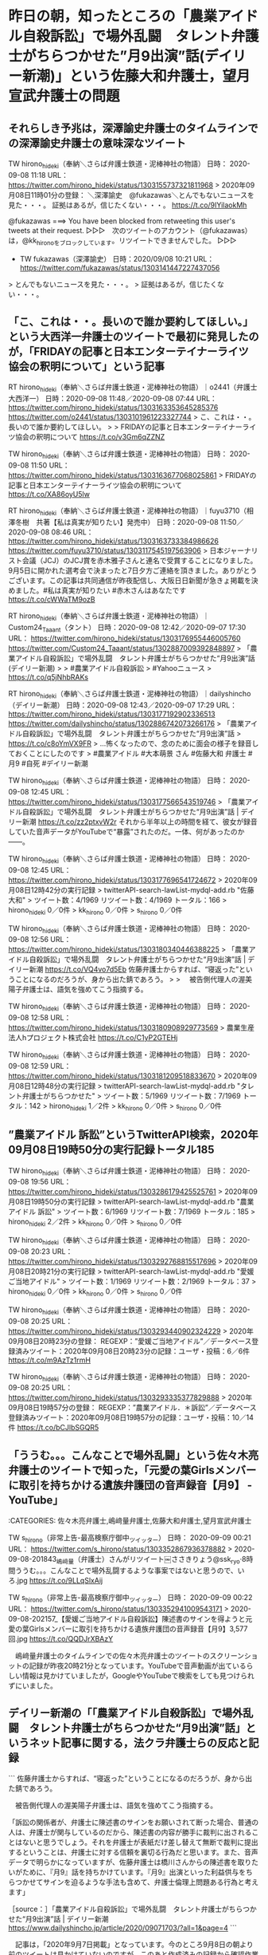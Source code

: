 * 昨日の朝，知ったところの「農業アイドル自殺訴訟」で場外乱闘　タレント弁護士がちらつかせた”月9出演”話(デイリー新潮)」という佐藤大和弁護士，望月宣武弁護士の問題

** それらしき予兆は，深澤諭史弁護士のタイムラインでの深澤諭史弁護士の意味深なツイート

TW hirono_hideki（奉納＼さらば弁護士鉄道・泥棒神社の物語） 日時： 2020-09-08 11:18 URL： https://twitter.com/hirono_hideki/status/1303155737321811968
> 2020年09月08日11時01分の登録： ＼深澤諭史　@fukazawas＼とんでもないニュースを見た・・・。 証拠はあるが，信じたくない・・・。 https://t.co/9IYilaokMh

@fukazawas ===> You have been blocked from retweeting this user's tweets at their request.  
▷▷▷　次のツイートのアカウント（@fukazawas）は，@kk_hironoをブロックしています。リツイートできませんでした。 ▷▷▷  

- TW fukazawas（深澤諭史） 日時：2020/09/08 10:21 URL： https://twitter.com/fukazawas/status/1303141447227437056  

> とんでもないニュースを見た・・・。  
> 証拠はあるが，信じたくない・・・。  

** 「こ、これは・・。長いので誰か要約してほしい。」という大西洋一弁護士のツイートで最初に発見したのが，「FRIDAYの記事と日本エンターテイナーライツ協会の釈明について」という記事

RT hirono_hideki（奉納＼さらば弁護士鉄道・泥棒神社の物語）｜o2441（弁護士大西洋一） 日時：2020-09-08 11:48／2020-09-08 07:44 URL： https://twitter.com/hirono_hideki/status/1303163353645285376 https://twitter.com/o2441/status/1303101961223327744
> こ、これは・・。長いので誰か要約してほしい。
> 
> FRIDAYの記事と日本エンターテイナーライツ協会の釈明について https://t.co/v3Gm6qZZNZ

TW hirono_hideki（奉納＼さらば弁護士鉄道・泥棒神社の物語） 日時： 2020-09-08 11:50 URL： https://twitter.com/hirono_hideki/status/1303163677068025861
> FRIDAYの記事と日本エンターテイナーライツ協会の釈明について https://t.co/XA86oyU5lw

RT hirono_hideki（奉納＼さらば弁護士鉄道・泥棒神社の物語）｜fuyu3710（相澤冬樹　共著【私は真実が知りたい】発売中） 日時：2020-09-08 11:50／2020-09-08 08:46 URL： https://twitter.com/hirono_hideki/status/1303163733384986626 https://twitter.com/fuyu3710/status/1303117545197563906
> 日本ジャーナリスト会議（JCJ）のJCJ賞を赤木雅子さんと連名で受賞することになりました。9月5日に開かれた選考会で決まったと7日夕方ご連絡を頂きました。ありがとうございます。この記事は共同通信が昨夜配信し、大阪日日新聞が急きょ掲載を決めました。#私は真実が知りたい #赤木さんはあなたです https://t.co/cWWaTM9ozB

RT hirono_hideki（奉納＼さらば弁護士鉄道・泥棒神社の物語）｜Custom24_Taaant（タント） 日時：2020-09-08 12:42／2020-09-07 17:30 URL： https://twitter.com/hirono_hideki/status/1303176955446005760 https://twitter.com/Custom24_Taaant/status/1302887009392848897
> 「農業アイドル自殺訴訟」で場外乱闘　タレント弁護士がちらつかせた“月9出演”話(デイリー新潮)
> 
> #農業アイドル自殺訴訟
> #Yahooニュース
> https://t.co/q5jNhbRAKs

RT hirono_hideki（奉納＼さらば弁護士鉄道・泥棒神社の物語）｜dailyshincho（デイリー新潮） 日時：2020-09-08 12:43／2020-09-07 17:29 URL： https://twitter.com/hirono_hideki/status/1303177192902336513 https://twitter.com/dailyshincho/status/1302886742073266176
> 「農業アイドル自殺訴訟」で場外乱闘　タレント弁護士がちらつかせた“月9出演”話
> https://t.co/c8oYmVX9FR
> …怖くなったので、念のために面会の様子を録音しておくことにしたのです
> #農業アイドル #大本萌景 さん #佐藤大和 弁護士 #月9 #自死 #デイリー新潮

TW hirono_hideki（奉納＼さらば弁護士鉄道・泥棒神社の物語） 日時： 2020-09-08 12:45 URL： https://twitter.com/hirono_hideki/status/1303177566543519746
> 「農業アイドル自殺訴訟」で場外乱闘　タレント弁護士がちらつかせた“月9出演”話 | デイリー新潮 https://t.co/zz2ptxvW2r それから半年以上の時間を経て、彼女が録音していた音声データがYouTubeで“暴露”されたのだ。一体、何があったのか――。

TW hirono_hideki（奉納＼さらば弁護士鉄道・泥棒神社の物語） 日時： 2020-09-08 12:45 URL： https://twitter.com/hirono_hideki/status/1303177696541724672
> 2020年09月08日12時42分の実行記録
> twitterAPI-search-lawList-mydql-add.rb "佐藤大和"
> ツイート数：4/1969 リツイート数：4/1969 トータル：166
> hirono_hideki 0／0件
> kk_hirono 0／0件
> s_hirono 0／0件

TW hirono_hideki（奉納＼さらば弁護士鉄道・泥棒神社の物語） 日時： 2020-09-08 12:56 URL： https://twitter.com/hirono_hideki/status/1303180340446388225
> 「農業アイドル自殺訴訟」で場外乱闘　タレント弁護士がちらつかせた“月9出演”話 | デイリー新潮 https://t.co/VQ4vo7d5Eb 佐藤弁護士からすれば、“寝返った”ということになるのだろうが、身から出た錆であろう。
> 
> 　被告側代理人の渥美陽子弁護士は、語気を強めてこう指摘する。

TW hirono_hideki（奉納＼さらば弁護士鉄道・泥棒神社の物語） 日時： 2020-09-08 12:58 URL： https://twitter.com/hirono_hideki/status/1303180908929773569
> 農業生産法人hプロジェクト株式会社 https://t.co/C1yP2GTEHj

TW hirono_hideki（奉納＼さらば弁護士鉄道・泥棒神社の物語） 日時： 2020-09-08 12:59 URL： https://twitter.com/hirono_hideki/status/1303181209518833670
> 2020年09月08日12時48分の実行記録
> twitterAPI-search-lawList-mydql-add.rb "タレント弁護士がちらつかせた"
> ツイート数：5/1969 リツイート数：7/1969 トータル：142
> hirono_hideki 1／2件
> kk_hirono 0／0件
> s_hirono 0／0件

** ”農業アイドル 訴訟”というTwitterAPI検索，2020年09月08日19時50分の実行記録トータル185

TW hirono_hideki（奉納＼さらば弁護士鉄道・泥棒神社の物語） 日時： 2020-09-08 19:56 URL： https://twitter.com/hirono_hideki/status/1303286179425525761
> 2020年09月08日19時50分の実行記録
> twitterAPI-search-lawList-mydql-add.rb "農業アイドル 訴訟"
> ツイート数：6/1969 リツイート数：7/1969 トータル：185
> hirono_hideki 2／2件
> kk_hirono 0／0件
> s_hirono 0／0件

TW hirono_hideki（奉納＼さらば弁護士鉄道・泥棒神社の物語） 日時： 2020-09-08 20:23 URL： https://twitter.com/hirono_hideki/status/1303292768815517696
> 2020年09月08日20時21分の実行記録
> twitterAPI-search-lawList-mydql-add.rb "愛媛ご当地アイドル"
> ツイート数：1/1969 リツイート数：2/1969 トータル：37
> hirono_hideki 0／0件
> kk_hirono 0／0件
> s_hirono 0／0件

TW hirono_hideki（奉納＼さらば弁護士鉄道・泥棒神社の物語） 日時： 2020-09-08 20:25 URL： https://twitter.com/hirono_hideki/status/1303293440902324229
> 2020年09月08日20時23分の登録： REGEXP：”愛媛ご当地アイドル”／データベース登録済みツイート：2020年09月08日20時23分の記録：ユーザ・投稿：6／6件 https://t.co/m9AzTz1rmH

TW hirono_hideki（奉納＼さらば弁護士鉄道・泥棒神社の物語） 日時： 2020-09-08 20:25 URL： https://twitter.com/hirono_hideki/status/1303293335377829888
> 2020年09月08日19時57分の登録： REGEXP：”農業アイドル．＊訴訟”／データベース登録済みツイート：2020年09月08日19時57分の記録：ユーザ・投稿：10／14件 https://t.co/bCJlbSGQR5

** 「ううむ。。。こんなことで場外乱闘」という佐々木亮弁護士のツイートで知った，「元愛の葉Girlsメンバーに取引を持ちかける遺族弁護団の音声録音【月9】 - YouTube」

:CATEGORIES: 佐々木亮弁護士,嶋﨑量弁護士,佐藤大和弁護士,望月宣武弁護士

TW s_hirono（非常上告-最高検察庁御中_ツイッター） 日時： 2020-09-09 00:21 URL： https://twitter.com/s_hirono/status/1303352867936378882
> 2020-09-08-201843_嶋﨑量（弁護士）さんがリツイート￼ささきりょう@ssk_ryo·8時間ううむ。。。こんなことで場外乱闘するような事案ではないと思うので、いろ.jpg https://t.co/9LLqSlxAij

TW s_hirono（非常上告-最高検察庁御中_ツイッター） 日時： 2020-09-09 00:22 URL： https://twitter.com/s_hirono/status/1303352941009543171
> 2020-09-08-202157_【愛媛ご当地アイドル自殺訴訟】陳述書のサインを得ようと元愛の葉Girlsメンバーに取引を持ちかける遺族弁護団の音声録音【月9】3,577　回.jpg https://t.co/QQDJrXBAzY

　嶋﨑量弁護士のタイムラインでの佐々木亮弁護士のツイートのスクリーンショットの記録が昨夜20時21分となっています。YouTubeで音声動画が出ているらしい情報は見かけていましたが，GoogleやYouTubeで検索をしても見つけられずにいました。

** デイリー新潮の「「農業アイドル自殺訴訟」で場外乱闘　タレント弁護士がちらつかせた“月9出演”話」というネット記事に関する，法クラ弁護士らの反応と記録

```
佐藤弁護士からすれば、“寝返った”ということになるのだろうが、身から出た錆であろう。

　被告側代理人の渥美陽子弁護士は、語気を強めてこう指摘する。

「訴訟の関係者が、弁護士に陳述書のサインをお願いされて断った場合、普通の人は、弁護士が関与しているのだから、陳述書の内容が勝手に裁判に出されることはないと思うでしょう。それを弁護士が表紙だけ差し替えて無断で裁判に提出するということは、弁護士に対する信頼を裏切る行為だと思います。また、音声データで明らかになっていますが、佐藤弁護士は橋川さんからの陳述書を取りたいがために、『月9』話を持ちかけています。『月9』出演といった利益供与をちらつかせてサインを迫るような手法も含めて、弁護士倫理上問題ある行為と考えます」

［source：］「農業アイドル自殺訴訟」で場外乱闘　タレント弁護士がちらつかせた“月9出演”話 | デイリー新潮 https://www.dailyshincho.jp/article/2020/09071703/?all=1&page=4
```

　記事は，「2020年9月7日掲載」となっています。今のところ9月8日の朝より前のツイートは見かけていないのですが，このあと作成済みの記録から確認作業を行います。弁護士鉄道の検証問題です。

　週刊新潮の記事の転載と思っていたのですが，昨日の午後，図書館でみたところ最新号と思われる週刊新潮にそれらしい記事は見当たりませんでした。週刊誌は週刊新潮と週刊文春のみが置いてあります。

 - 2020年09月08日12時46分の登録： REGEXP：”佐藤大和”／データベース登録済みツイートの検索：2020-09-03〜2020-09-08／2020年09月08日12時46分の記録：ユーザ・投稿：4／6件 http://hirono2014sk.blogspot.com/2020/09/regexp2020-09-032020-09-0820200908124646.html
 - 2020年09月08日13時00分の登録： REGEXP：”タレント弁護士がちらつかせた”／データベース登録済みツイート：2020年09月08日13時00分の記録：ユーザ・投稿：10／13件 http://hirono2014sk.blogspot.com/2020/09/regexp2020090813001013.html
 - 2020年09月08日19時57分の登録： REGEXP：”農業アイドル．＊訴訟”／データベース登録済みツイート：2020年09月08日19時57分の記録：ユーザ・投稿：10／14件 http://hirono2014sk.blogspot.com/2020/09/regexp2020090819571014.html
 - 2020年09月08日20時23分の登録： REGEXP：”愛媛ご当地アイドル”／データベース登録済みツイート：2020年09月08日20時23分の記録：ユーザ・投稿：6／6件 http://hirono2014sk.blogspot.com/2020/09/regexp20200908202366.html

 - （01／13） RT ashiharashuichi（芦原修一?）｜KanaiYoshiie（kanai yoshiie） 日時：2020-09-07 19:10:00 +0900／2020-09-07 18:56:00 +0900 URL： https://twitter.com/ashiharashuichi/status/1302912041552814083 https://twitter.com/KanaiYoshiie/status/1302908543771705345
弁護士より国会議員向きだなwwwww \n \n 「農業アイドル自殺訴訟」で場外乱闘　タレント弁護士がちらつかせた“月9出演”話 https://t.co/h7KvYTXutX #デイリー新潮

　最初の記録が，9月7日18時56分のツイートの同日19時10分のリツイートとなっていました。おそくともこの時点で，デイリー新潮のネット記事は公開されていたようです。

 - （02／13） TW ichifuna_law（弁護士 髙橋裕樹（アトム市川船橋法律事務所代表）） 日時： 2020-09-07 23:40:00 +0900 URL： https://twitter.com/ichifuna_law/status/1302980029781913602

> 今後懲戒請求とかになっていくかもしれませんね、このトラブルは
>
> 「農業アイドル自殺訴訟」で場外乱闘　タレント弁護士がちらつかせた“月9出演”話(デイリー新潮)
> #Yahooニュース
> https://t.co/NPZwtNcvpe

　見かけていなかったツイートになります。こちらは弁護士本人のツイートですが，9月7日23時40分ということで，デイリー新潮の記事の公開から開きがあるようです。

 - （04／13） TW okumuraosaka（okumuraosaka） 日時： 2020-09-08 00:09:00 +0900 URL： https://twitter.com/okumuraosaka/status/1302987317817171968

> 「農業アイドル自殺訴訟」で場外乱闘　タレント弁護士がちらつかせた“月9出演”話(デイリー新潮)
> #Yahooニュース
> https://t.co/TB1qpxmmPi

 - （05／13） RT un_co_the2nd（うのじ）｜okumuraosaka（okumuraosaka） 日時：2020-09-08 01:12:00 +0900／2020-09-08 00:09:00 +0900 URL： https://twitter.com/un_co_the2nd/status/1303003278649614349 https://twitter.com/okumuraosaka/status/1302987317817171968
「農業アイドル自殺訴訟」で場外乱闘　タレント弁護士がちらつかせた“月9出演”話(デイリー新潮) \n #Yahooニュース \n https://t.co/TB1qpxmmPi

 - （06／13） TW keita_adachi（弁護士足立敬太 @アレクサ 六甲おろしかけて） 日時： 2020-09-08 07:01:00 +0900 URL： https://twitter.com/keita_adachi/status/1303090925602615296

> 「農業アイドル自殺訴訟」で場外乱闘　タレント弁護士がちらつかせた“月9出演”話(デイリー新潮)
> #Yahooニュース
> https://t.co/uYriyLSJ2Q

 - （09／13） TW TSUYOSHIFUKAI（深井 剛志） 日時： 2020-09-08 11:59:00 +0900 URL： https://twitter.com/TSUYOSHIFUKAI/status/1303165957423001601

> こんなことになっていたのか。
>
> 「農業アイドル自殺訴訟」で場外乱闘　タレント弁護士がちらつかせた“月9出演”話(デイリー新潮)
> #Yahooニュース
> https://t.co/JjtL9KTe5W

 - （13／13） TW hirono_hideki（奉納＼さらば弁護士鉄道・泥棒神社の物語） 日時： 2020-09-08 12:59:00 +0900 URL： https://twitter.com/hirono_hideki/status/1303181209518833670

> 2020年09月08日12時48分の実行記録
> twitterAPI-search-lawList-mydql-add.rb ""タレント弁護士がちらつかせた""
> ツイート数：5/1969 リツイート数：7/1969 トータル：142… https://t.co/O97wgwjfsJ

　個人的に愛媛と聞いて思い出す1つが，「アパッチ野球軍」という古いアニメになるのですが，荒唐無稽でありながら妙にリアリティを感じる作画でした。どうもこの愛媛の弁護団に重なるところがあるのですが，想像を超えた展開となりつつあり，静観の向きが同業者には強いようです。

アパッチ野球軍 OP 【ｽﾃﾚｵ】 - YouTube https://t.co/kMArXqPM2G

　この愛媛の弁護団については，佐藤大和弁護士，望月宣武弁護士，そして福岡の向原栄大朗弁護士がテレビのニュースに繰り返し出ていました。弁護士鉄道の歴史としても華々しいスタートを切った損害賠償請求の提訴であったと思います。

 - 2020年09月09日08時16分の登録： REGEXP：”佐藤大和”／データベース登録済みツイートの検索：2020-09-08〜2020-09-08／2020年09月09日08時16分の記録：ユーザ・投稿：5／11件 http://hirono2014sk.blogspot.com/2020/09/regexp2020-09-082020-09.html
 - 2020年09月09日08時19分の登録： REGEXP：”佐藤．＊弁護士”／データベース登録済みツイートの検索：2020-09-08〜2020-09-09／2020年09月09日08時19分の記録：ユーザ・投稿：4／6件 http://hirono2014sk.blogspot.com/2020/09/regexp2020-09-082020-09-0920200909081946.html
 - 2020年09月09日08時23分の登録： REGEXP：”望月．＊弁護士”／データベース登録済みツイートの検索：2020-09-08〜2020-09-09／2020年09月09日08時23分の記録：ユーザ・投稿：4／5件 http://hirono2014sk.blogspot.com/2020/09/regexp2020-09-082020-09-0920200909082345.html

　向原栄大朗弁護士のタイムラインに関連したと思われるツイートは見当たりませんでした。

 - 2020年09月09日08時06分の登録： ＼向原総合法律事務所　弁護士向原　@harrier0516osk＼もともと法テラスのいうことはなんでも聞いてきて、会員が法テラスに言いたいことは何一つ伝えてないあるいは通 http://hirono2014sk.blogspot.com/2020/09/harrier0516osk_9.html

 - 2020年09月08日19時51分の登録： ＼佐藤大和『図解版ずるい暗記術 』重版決定！　@yamato_lawyer＼風が強いですね。 今日は法科大学院の学生さんからの勉強相談￼当時の自分の勉強法を思い出しながら http://hirono2014sk.blogspot.com/2020/09/yamatolawyer.html
 - 2020年09月08日19時53分の登録： ＼望月宣武 Hiromu MOCHIZUKI　@166mochizuki＼無難に多数派工作に成功し、議案を通せたと、執行部は安堵していることでしょう。  しかし、短期的に http://hirono2014sk.blogspot.com/2020/09/hiromu-mochizuki166mochizuki_8.html

　佐藤大和弁護士と望月宣武弁護士のタイムラインも同じです。佐藤大和弁護士と仲良しの北周士弁護士のタイムラインも普段とまったく変わりなく，どこ吹く風という感じでした。

 - 2020年09月08日19時56分の登録： ＼『信仰の』ノースライム　@noooooooorth＼【弁護士から経営者になるってどんなこと】Holmesの笹原さんに対するインタビューをまとめました。ぜひご覧ください。 http://hirono2014sk.blogspot.com/2020/09/noooooooorthholmes.html

```
アカウント名	ツイート数	リツイート数
cloud_110（cloud_110）	0	1
奉納＼さらば弁護士鉄道・泥棒神社の物語（hirono_hideki）	3	1
弁護士足立敬太 @アレクサ 六甲おろしかけて（keita_adachi）	0	2
アカギ（akagishigelu）	1	0
新藤圭介（keisukeshinto）	0	3


［source：］奉納＼危険生物・弁護士脳汚染除去装置＼金沢地方検察庁御中： REGEXP：”佐藤大和”／データベース登録済みツイートの検索：2020-09-08〜2020-09-08／2020年09月09日08時16分の記録：ユーザ・投稿：5／11件 http://hirono2014sk.blogspot.com/2020/09/regexp2020-09-082020-09.html
```

 - （02／11） RT hirono_hideki（奉納＼さらば弁護士鉄道・泥棒神社の物語）｜dailyshincho（デイリー新潮） 日時：2020-09-08 12:43:00 +0900／2020-09-07 17:29:00 +0900 URL： https://twitter.com/hirono_hideki/status/1303177192902336513 https://twitter.com/dailyshincho/status/1302886742073266176
「農業アイドル自殺訴訟」で場外乱闘　タレント弁護士がちらつかせた“月9出演”話 \n https://t.co/c8oYmVX9FR \n …怖くなったので、念のために面会の様子を録音しておくことにしたのです \n #農業アイドル #大本萌景 さん… https://t.co/kIvQPPF7vC

　自分のリツイートだと気がついたのですが，次のデイリー新潮のツイートは，佐藤大和弁護士のハッシュタグまで入っていました。「#佐藤大和 弁護士」というのは，より広くという効果がありそうです。

▶▶▶　kk_hironoのリツイート　▶▶▶  

- RT kk_hirono（刑事告発・非常上告＿金沢地方検察庁御中）｜dailyshincho（デイリー新潮） 日時：2020-09-09 10:21／2020/09/07 17:29 URL： https://twitter.com/kk_hirono/status/1303503863836598272 https://twitter.com/dailyshincho/status/1302886742073266176  

> 「農業アイドル自殺訴訟」で場外乱闘　タレント弁護士がちらつかせた“月9出演”話 https://t.co/c8oYmVX9FR …怖くなったので、念のために面会の様子を録音しておくことにしたのです #農業アイドル #大本萌景 さん #佐藤大和 弁護士 #月9 #自死 #デイリー新潮  

** 2020年8月28日付けだと気がついた，「FRIDAYの記事と日本エンターテイナーライツ協会の釈明について」という記事

:CATEGORIES: 佐藤大和弁護士,望月宣武弁護士

```
平素より弊社を応援いただき，誠にありがとうございます。

愛の葉Girlsに所属されていた大本萌景さんの自死に関しては，2018年10月12日，萌景さんのご遺族から，弊社らに対し，合計9268万円余りの賠償を求める訴訟が提起されております（以下「本件訴訟」といいます。）。

2020年8月21日に写真週刊誌FRIDAYに本件訴訟に関する記事が掲載されました（以下「本件記事」といいます。）。本件記事は「愛媛ご当地アイドル自殺事件　注目裁判の現在」とのタイトルで，本件訴訟の現状を紹介するものでした。

本件記事においては，遺族弁護団が2019年11月25日に「聴取報告書」と題する，当社の元マネージャーや元所属アイドルらから聞き取った供述を記載したとされる書面（本人の署名捺印がないもの）を裁判所に提出したのに対し，被告である当社が，同一の元マネージャー及び元所属アイドルらの署名捺印がある陳述書を提出したうえ，当該陳述書において，元マネージャー及び元所属アイドルらが，聴取報告書に記載されている内容を全否定するという「異常事態」が発生していることが記載されました。

そして，本件記事においては，当社が提出した陳述書の中で，元所属アイドルの橋川美紀さんが，遺族弁護団の一人から「月９のエキストラでもいいから出られるチャンスがあるんだよ。愛の葉Girlsも全国に行きたいんだよね」という話をされたと述べていることが記載されました。さらに，本件記事においては，この証言を裏付ける証拠として，遺族弁護団の一人である佐藤大和弁護士が，グループLINEに送信した「橋川さんの月９のエキストラ出演の件ですが，先方（フジテレビ）に伝えて前向きに検討して頂いております」とのメッセージの写真が掲載されました。

［source：］FRIDAYの記事と日本エンターテイナーライツ協会の釈明について http://ehime-hpro.com/index20200828.html
```

　さきほど，「日本エンターテイナーライツ協会」についてもまとめ記事を作成したのですが，これも乏しい内容でした。同じ記事を読んでも昨日は余りピンと来ていなかったのですが，8月21日に「写真週刊誌FRIDAYに本件訴訟に関する記事が掲載されました」とのことです。

 - 2018-11-04_162452＿テレビの画面・そこまで言って委員会NP【女性論客が委員会占拠！?男社会に物申す！！】　パワハラ・セクハラ　愛媛のご当地アイドル自殺.jpg  http://hirono2014sk.blogspot.com/2018/11/2018110420072018-11-041540532018-11.html#20181104162452

 - 2019-01-01-205436_望月宣武Hiromu MOCHIZUKIさんのツイート_ _愛媛アイドル自殺訴訟、第1回口頭弁論期日の日時と法廷が決まりました。ご支援よろしくお願いいたし_.jpg  http://hirono2014sk.blogspot.com/2019/01/2019010418152018-12-31-1223592019-01-04.html#20190101205436

 - 2019-01-08_212254＿テレビの画面・訳あり人の駆け込み寺～明日は我が身～・密着！法律事務所　愛媛の１６歳のアイドルが自殺した事件.jpg  http://hirono2014sk.blogspot.com/2019/01/2019010917332019-01-060020562019-01.html#20190108212254

 - 2019-02-18_142950＿テレビの画面・ミヤネ屋・裁判速報　愛媛１６歳アイドル自殺　主張対立　野村修也弁護士.jpg  http://hirono2014sk.blogspot.com/2019/03/2019030719392019-02-171011592019-02.html#20190218142950

 - 2019-04-24-235727_ystkさんがリツイート＞　望月宣武HiromuMOCHIZUKI（@166mochizuki）：　愛媛ご当地アイドル自殺訴訟の経過報告を公表しました。.jpg  http://hirono2014sk.blogspot.com/2019/05/2019050413492019-04-21-1905172019-04-30.html#20190424235727

 - 2018-10-15_122924＿テレビの画面・バイキング・ご当地アイドル”自殺”遺族が事務所を提訴　両者の間で食い違う主張.jpg  http://hirono2014sk.blogspot.com/2018/10/2018102012382018-10-120729412018-10.html#20181015122924

 - 2018-10-16_124332＿テレビの画面・バイキング・16歳ご当地アイドル自殺・・・背景に何が？　独自取材！ファン語る事務所との関係.jpg  http://hirono2014sk.blogspot.com/2018/10/2018102012502018-10-160339492018-10.html#20181016124332

　「2018-10-15_122924＿テレビの画面・バイキング・ご当地アイドル”自殺”遺族が事務所を提訴」と記録があるので，やがて2年という民事裁判になっているようです。昨日に読んだ記事の中でも，佐藤大和弁護士が陳述書の署名のことで3回，愛媛に足を運んでいるなどとありました。

　個人的に，報道された事実関係の範囲で，勝訴の見込みがあるとは思えない提訴だったのですが，弁護団として愛媛への交通費と時間の負担だけでも相当なものがありそうだと想像し，それでも経営を維持していける弁護士という稼業に凄まじいものを感じている次第です。

　無理がたたれば，社会的な信用も失い，場合によっては責任の追求もあって火だるまの業火モードに突入しそうです。今のところ反応は乏しいですが，嵐の前の静けさという言葉があるように，裁判の帰趨次第では，弁護士業界に嵐を巻き起こして来るのかもしれません。

 - 2020年09月09日10時24分の登録： REGEXP：”日本エンターテイナーライツ”／データベース登録済みツイート：2020年09月09日10時23分の記録：ユーザ・投稿：21／41件 http://hirono2014sk.blogspot.com/2020/09/regexp2020090910232141.html

 - 2020年09月09日10時24分の登録： REGEXP：”日本エンターテイナーライツ”／データベース登録済みツイートの検索：2020-09-08〜2020-09-09／2020年09月09日10時24分の記録：ユーザ・投稿：13／16件 http://hirono2014sk.blogspot.com/2020/09/regexp2020-09-082020-09_70.html

　逆に，このまま沈静化するようであれば，弁護士は後先考えずに気楽なやりたい放題が出来るという風潮を加速化しそうに思えます。かなり根拠が薄いと思われる話で，法外な請求（「合計9268万円余りの賠償を求める訴訟が提起」）という印象が当初より否めませんでした。

148件目 » 2018-10-11_175704＿テレビの画面・自殺　アイドルLINEに「ブン殴る」　遺族ら事務所のパワハラ訴え　望月宣武弁護士.jpg

[link:] 2018-10-11_175704＿テレビの画面・自殺　アイドルLINEに「ブン殴る」　遺族ら事務所のパワハラ訴え　望月宣武弁護士.jpg <http://hirono2014sk.blogspot.com/2018/10/2018101511092018-10-090006382018-10.html#20181011223941#20181011175704>

154件目 » 2018-10-11_175811＿テレビの画面・自殺　アイドルLINEに「ブン殴る」　遺族ら事務所のパワハラ訴え　河西邦剛弁護士.jpg

[link:] 2018-10-11_175811＿テレビの画面・自殺　アイドルLINEに「ブン殴る」　遺族ら事務所のパワハラ訴え　河西邦剛弁護士.jpg <http://hirono2014sk.blogspot.com/2018/10/2018101511092018-10-090006382018-10.html#20181011223941#20181011175811>

　NHKのテレビニュースを探しているのですが，今のところ見つかっていません。

 - 2019-02-20-235711_yuriさんのツイート：　”弁護士殺害２審　県にも賠償命令｜NHK　秋田県のニュース　　https：／／t。co／i4RnRgdfwy”.jpg  http://hirono2014sk.blogspot.com/2019/02/2019022112272019-02-10-1155022019-02-21.html#20190220235711

　どうも愛媛の農業アイドル自殺の問題は，NHKのニュースが見つかりそうもない感じです。

アイドル自殺　NHK　愛媛 - Google 検索 https://t.co/0DUWFW6In4

　Googleでもみつからない感じです。

FRIDAY　弁護士 - Google 検索 https://t.co/5dzUxJKdTg

FRIDAY　弁護士　愛媛 - Google 検索 https://t.co/FWKoBmOR65

愛媛ご当地アイドル自殺事件 注目裁判の現在 - Google 検索 https://t.co/OnMuG7PfaU

```
松山市を拠点にしたアイドルグループ「愛（え）の葉（は）Girls」のメンバーで、昨年3月に自殺した大本萌景（ほのか）さん（当時16歳）の遺族が、当時の所属会社「Hプロジェクト」によるパワハラや過酷な労働環境で精神的に追い詰められ、自殺したとして同社の佐々木貴浩・代表取締役らに計約9200万円の損害賠償を求めた民事訴訟は18日、東京地裁（三木素子裁判長）で第1回口頭弁論があった。代表取締役らは争う姿勢を示した。

　訴状によると、大本さんは2015年から同社に所属。イベントなどで平均して10時間以上拘束されたうえ、代表取締役から「辞めるのであれば1億円支払え」などの発言があり、昨年3月21日に自宅で自殺した、としている。遺族は昨年10月、松山地裁に提訴したが、双方の代理人が東京にいることなどから東京地裁に裁判が移された。

［source：］注目裁判・話題の会見：愛媛アイドル自殺初弁論　遺族側「辞めるなら1億円と言われた」、事務所側「社員とは兄妹のように親密」 - 毎日新聞 https://mainichi.jp/articles/20190218/k00/00m/040/297000c
```

　「遺族は昨年10月、松山地裁に提訴したが、双方の代理人が東京にいることなどから東京地裁に裁判が移された。」とあります。どちらに転んでも，弁護士の仕事になるのだと，弁護士のためにある裁判制度なのかと思わせるのに，象徴的です。

```
リーガルファンディングのホームページには、12月12日の時点で、369名が賛同して支援金を拠出、その金額が187万7777円に到達したことを告げている。

裁判を起こし、正当な権利を要求、金銭や謝罪を求めるにもカネが要る。「法の世界もカネ次第」であるのは、冷徹な事実である。そこに、「国民的共感」を背景に、法定費用を調達する手段が生まれるのは望ましく、意義も意味もある。

だが、その第一号が本件であるのは、話題性を優先させたものではないか、という感もある。実際、反響は大きく、hプロは公判が始まる前から猛烈なバッシングにさらされた。佐々木社長は、そこが納得いかない、という。

［source：］アイドル自殺事件で救済に立ち上がったリーガルファンディングとは何か（伊藤 博敏） | 現代ビジネス | 講談社（1/2） https://gendai.ismedia.jp/articles/-/58948
```

** 「アイドル自殺事件で救済に立ち上がったリーガルファンディングとは何か」という2018年12月23日付けの記事，「187万円集めた」とも，愛媛の農業アイドル自殺の問題

```
2020年09月09日11時50分の実行記録
twitterAPI-search-lawList-mydql-add.rb "リーガルファンディング"
ツイート数：4/1969 リツイート数：3/1969 トータル：273
hirono_hideki 1／2件
kk_hirono 3／0件
s_hirono 0／0件
```

```
(py37_env) a66@a66-XTe:~% dp -p|grep リーガルファンディング
 - 2019年03月19日10時16分の登録： ＼ノースライム・ピウス　@noooooooorth＼破産者等の情報を大量にインターネットで公開するサイト「破産者マップ」をなくしましょう。 | リーガルファンディング http://hirono2014sk.blogspot.com/2019/03/noooooooorth_19.html
 - 2019年08月29日22時17分の登録： ％@naotarou1981　とりなお％リーガルファンディングはまだ駆け出しだし，信頼で成り立っている（金が集まっている）部分もあるだろうから，理屈的にどうかっていう切り http://hirono2014sk.blogspot.com/2019/08/naotarou1981.html
 - 2019年11月02日13時36分の登録： ＼酒井将　@sakaisusumu_vb＼ベリーベスト法律事務所は、訴訟をしたいが活動資金が足りないという問題を抱えている被害者を募金で支援する、リーガルファンディングを http://hirono2014sk.blogspot.com/2019/11/sakaisusumuvb.html
```

```
(py37_env) a66@a66-XTe:~% ajx-all-user-mysql-REGEXP_blogger_hirono2014sk.rb "リーガルファンディング"
SELECT * FROM tw_user_tweet WHERE  tweet REGEXP "リーガルファンディング"   ORDER BY tw_date ASC
hirono_hideki
奉納＼さらば弁護士鉄道・泥棒神社の物語（hirono_hideki）
ユーザ名称：奉納＼さらば弁護士鉄道・泥棒神社の物語 [screen_name]ユーザ名：hirono_hideki フォロー数：4278 フォロワー数：4299 ツイート数：195944
noooooooorth
『信仰の』ノースライム（noooooooorth）
ユーザ名称：『信仰の』ノースライム [screen_name]ユーザ名：noooooooorth フォロー数：357 フォロワー数：19244 ツイート数：46396
kota_takagi
弁護士 高木 小太郎（kota_takagi）
ユーザ名称：弁護士 高木 小太郎 [screen_name]ユーザ名：kota_takagi フォロー数：299 フォロワー数：910 ツイート数：2100
keita_adachi
弁護士足立敬太 @アレクサ 六甲おろしかけて（keita_adachi）
ユーザ名称：弁護士足立敬太 @アレクサ 六甲おろしかけて [screen_name]ユーザ名：keita_adachi フォロー数：3330 フォロワー数：3639 ツイート数：212334
naotarou1981
とりなお（naotarou1981）
ユーザ名称：とりなお [screen_name]ユーザ名：naotarou1981 フォロー数：465 フォロワー数：1749 ツイート数：62129
gachinavi
ガチナビゾンビ＠負債５１０万（gachinavi）
ユーザ名称：ガチナビゾンビ＠負債５１０万 [screen_name]ユーザ名：gachinavi フォロー数：577 フォロワー数：579 ツイート数：44484
s_hirono
非常上告-最高検察庁御中_ツイッター（s_hirono）
ユーザ名称：非常上告-最高検察庁御中_ツイッター [screen_name]ユーザ名：s_hirono フォロー数：4 フォロワー数：81 ツイート数：73673
sakaisusumu_vb
酒井将（sakaisusumu_vb）
ユーザ名称：酒井将 [screen_name]ユーザ名：sakaisusumu_vb フォロー数：1834 フォロワー数：1459 ツイート数：315
kk_hirono
刑事告発・非常上告＿金沢地方検察庁御中（kk_hirono）
ユーザ名称：刑事告発・非常上告＿金沢地方検察庁御中 [screen_name]ユーザ名：kk_hirono フォロー数：491 フォロワー数：569 ツイート数：116399
PWyVw4xpW1SHM0I
村田連邦🙂（PWyVw4xpW1SHM0I）
ユーザ名称：村田連邦🙂 [screen_name]ユーザ名：PWyVw4xpW1SHM0I フォロー数：503 フォロワー数：395 ツイート数：17965
REGEXP：”リーガルファンディング”／データベース登録済みツイート：2020年09月09日11時51分の記録：ユーザ・投稿：10／18件
```

 - 2020年09月09日11時52分の登録： REGEXP：”リーガルファンディング”／データベース登録済みツイート：2020年09月09日11時51分の記録：ユーザ・投稿：10／18件 http://hirono2014sk.blogspot.com/2020/09/regexp2020090911511018.html

 - （01／18） RT hirono_hideki（奉納＼さらば弁護士鉄道・泥棒神社の物語）｜DuoSonic5190（☆かぱたん☆） 日時：2018-10-12 06:09:00 +0900／2018-10-11 11:15:00 +0900 URL： https://twitter.com/hirono_hideki/status/1050493617402339328 https://twitter.com/DuoSonic5190/status/1050208353928994816
石川県鳳珠郡能登町宇出津

▶▶▶　kk_hironoのリツイート　▶▶▶  

- RT kk_hirono（刑事告発・非常上告＿金沢地方検察庁御中）｜166mochizuki（望月宣武 Hiromu MOCHIZUKI） 日時：2020-09-09 11:57／2018/10/03 23:23 URL： https://twitter.com/kk_hirono/status/1303527812788137984 https://twitter.com/166mochizuki/status/1047492279252840450  

> 子供を亡くした遺族の代理人を務めるのは3回目。感情振り回されるほどにもらい泣きするし、こちらも崩れそうになるけど、冷静に裁判で勝ち切るのが仕事。来週は2つの遺族事件で山場。何が何でも勝つ。勝つと決めた事件は勝つ。  

 - （05／18） TW keita_adachi（弁護士あだちけいた の子） 日時： 2019-08-08 16:03:00 +0900 URL： https://twitter.com/keita_adachi/status/1159359443118653440

> さすがにこういう実例をみると、リーガルファンディング、かなり危険だな。
> この事案も弁護士倫理上どうなんだろうという感がするし、某手続に発展しそう。 https://t.co/J25tHsGvsd

▶▶▶　kk_hironoのリツイート　▶▶▶  

- RT kk_hirono（刑事告発・非常上告＿金沢地方検察庁御中）｜wjdpdptgda（たまご） 日時：2020-09-09 11:59／2019/08/08 08:39 URL： https://twitter.com/kk_hirono/status/1303528329526427648 https://twitter.com/wjdpdptgda/status/1159247697565458432  

> リーガルファンディングって凄いなぁ。  ・訴訟の当事者が自己の判断で訴えを取り下げることは「勝手」 ・取下げに支援者の許可も同意も必要ない ・全額返金する必要もない ・以上の内容を弁護士が胸を張って語る https://t.co/nZDDubR0Mi  

▶▶▶　kk_hironoのリツイート　▶▶▶  

- RT kk_hirono（刑事告発・非常上告＿金沢地方検察庁御中）｜wjdpdptgda（たまご） 日時：2020-09-09 11:59／2019/08/08 14:57 URL： https://twitter.com/kk_hirono/status/1303528510976192513 https://twitter.com/wjdpdptgda/status/1159342766574297088  

> 弁護士らしきアカウントが「こんなの当たり前なんだけど」とか引用RTで言ってたんだけど…  弁護士の間では当たり前でも、一般人からしたら勝手に訴え取り下げて、なのにお金だけ持っていかれたら納得いかないってことなのに。  そんな変な仕組みだと思われてるってことに気づかないんだろうか…  

▶▶▶　kk_hironoのリツイート　▶▶▶  

- RT kk_hirono（刑事告発・非常上告＿金沢地方検察庁御中）｜wjdpdptgda（たまご） 日時：2020-09-09 12:00／2019/08/08 17:05 URL： https://twitter.com/kk_hirono/status/1303528567259635712 https://twitter.com/wjdpdptgda/status/1159375117761126400  

> この人も「何が問題なのかサッパリ分からない」か… 望月弁護士といい、弁護士先生って支援者がどんな気持ちでこういった声を上げてるのかが全くわからない人が多いの…？ https://t.co/9r39t84N8w  

 - （06／18） TW naotarou1981（とりなお） 日時： 2019-08-08 16:20:00 +0900 URL： https://twitter.com/naotarou1981/status/1159363749897048064

> リーガルファンディングはまだ駆け出しだし，信頼で成り立っている（金が集まっている）部分もあるだろうから，理屈的にどうかっていう切り詰めた話だけではなくて周囲がどう見るかについてきちんと配慮しないと全体としてコケて今後の同業者に悪影響を与えかねないと思っている。

 - （07／18） TW keita_adachi（弁護士足立敬太 @アレクサ 六甲おろしかけて） 日時： 2019-08-08 16:44:00 +0900 URL： https://twitter.com/keita_adachi/status/1159369756077510656

> そんなの「勝手」と言い切ってしまうのは、リーガルファンディング黎明期でその対応は今後の目を摘み取りかねない気がします。一番大切な信用を失ってる感がします。 https://t.co/BpJdYXJpP1

 - （08／18） TW gachinavi（若手ガチナビ（商売の仕方模索中）） 日時： 2019-08-08 18:50:00 +0900 URL： https://twitter.com/gachinavi/status/1159401377040179204

> リーガルファンディングの件、そりゃ原告が訴えを取り下げるのは手続上は自由だけどさ、それを「当たり前だろ」って切り捨てるのはちょっとどうかと思う。余命の訴え下げで散々詐欺が疑われるとか言ってたのと何が違うのか、少なくとも運営者はちゃんと説明すべきなんじゃないの。

 - （12／18） RT PWyVw4xpW1SHM0I（村田連邦?）｜T233122006（T2） 日時：2020-09-08 16:02:00 +0900／2019-08-04 16:54:00 +0900 URL： https://twitter.com/PWyVw4xpW1SHM0I/status/1303227079484350464 https://twitter.com/T233122006/status/1157922860465131521
@166mochizuki 「支援者は金だけ出して黙ってろ」ということですか？ \n \n #リーガルファンディング \n #望月宣武 \n #大本萌景 https://t.co/tRpeIrG5SV

▶▶▶　kk_hironoのリツイート　▶▶▶  

- RT kk_hirono（刑事告発・非常上告＿金沢地方検察庁御中）｜T233122006（T2） 日時：2020-09-09 12:04／2019/08/04 12:08 URL： https://twitter.com/kk_hirono/status/1303529571954827265 https://twitter.com/T233122006/status/1157850823658917888  

> @166mochizuki なぜ急に取り下げられたんですか？ 4月25日の報告を最後に、なにも報告をされてこなかったのに、急に取り下げになっており困惑しております。 支援者にも分かるように取り下げになられた経緯をご説明ください。  

▶▶▶　kk_hironoのリツイート　▶▶▶  

- RT kk_hirono（刑事告発・非常上告＿金沢地方検察庁御中）｜T233122006（T2） 日時：2020-09-09 12:04／2019/08/04 16:54 URL： https://twitter.com/kk_hirono/status/1303529697339416576 https://twitter.com/T233122006/status/1157922860465131521  

> @166mochizuki 「支援者は金だけ出して黙ってろ」ということですか？  #リーガルファンディング #望月宣武 #大本萌景 https://t.co/tRpeIrG5SV  

▶▶▶　kk_hironoのリツイート　▶▶▶  

- RT kk_hirono（刑事告発・非常上告＿金沢地方検察庁御中）｜QNews24（news24） 日時：2020-09-09 12:05／2020/09/07 20:50 URL： https://twitter.com/kk_hirono/status/1303529970648530945 https://twitter.com/QNews24/status/1302937250255183872  

> @t_inaba135 問題が山積している裁判ですが、募金（リーガルファンディング）でやっているのに証拠なく訴え、不自然な取り下げ訴訟があり、後から証拠を出すために元メンバーたちに無理やり面会して証言取ろうとする、断られて聴取報告書にして当人に無断で提出って、書き出しますと結構恐ろしいです。  

▶▶▶　kk_hironoのリツイート　▶▶▶  

- RT kk_hirono（刑事告発・非常上告＿金沢地方検察庁御中）｜dpawgtmgdpaw（ᒐƕ (普通浮上)） 日時：2020-09-09 12:06／2020/09/08 07:16 URL： https://twitter.com/kk_hirono/status/1303530143034437633 https://twitter.com/dpawgtmgdpaw/status/1303094759964041217  

> ４ 原告：前事務所 被告：遺族、芸能人の権利を守る日本エンターテイナーライツ協会、遺族代理人弁護士５名、一般社団法人リーガルファンディング 約3600万円の損害賠償請求 https://t.co/gZZIeoOjzV  (当然ながら)被害者不在の裁判。 果たして、自殺したアイドルの子の名誉を守ろうとしているのは？  

```
弊社は、本日付で下記の民事訴訟を東京地方裁判所に提起致します。

記

原告　Hプロジェクト株式会社及び佐々木貴浩

被告　大本萌景さんのご両親

芸能人の権利を守る日本エンターテイナーライツ協会

大本萌景さんのご両親の訴訟代理人弁護士５名

一般社団法人リーガルファンディング

弊社は、２０１８年１０月１２日に、大本萌景さんのご遺族から、大本萌景さんが自ら命を絶ったことについての全責任は、弊社、弊社代表取締役及び弊社従業員２名にあるとして突然提訴されました（この訴訟を第１訴訟といいます。）。

第１訴訟の提訴に際し、日本エンターテイナーライツ協会の共同代表理事であり、第１訴訟の原告訴訟代理人である５名の弁護士は東京及び松山で大々的な記者会見を行い、うちの１名の弁護士は、ご遺族と共に自らテレビ出演を行うなど、通常では考えられない大規模な広報活動が行われました。

記者会見においては、弊社代表取締役が、大本萌景さんに「１億円支払え」と脅迫したり、大本萌景さんにほとんど休みを取らせることもなく、午前４時３０分から午前２時まで働かせるといった過重労働を強いたり、弊社従業員が大本萌景さんに暴力的なパワーハラスメントを行っていたかのような発言が行われ、これらは事実無根であるにもかかわらず、あたかも真実であるかのように世間に流布されてしまいました 。

その結果、弊社、弊社代表取締役及び弊社従業員やその家族は、ＳＮＳ等を通じた苛烈かつ大量の攻撃を受けることになりました。弊社には、嫌がらせで刃物が送付されてくることすらあり、関係者らは身の危険を感じながら日々を過ごさなければなりませんでした。

また、弊社は農業振興を目的とする会社であり、自社での野菜の栽培・販売や農業振興・町おこしに関する催事等を本業として おりましたが、「１６歳のアイドルを過重労働、パワハラ、１億円発言により自殺に追い込んだ悪徳芸能事務所」というレッテルを貼られそのような会社から野菜を購入することはできないと言われ、多くの取引先を失いました。

弊社は、大本萌景さんの死を悼み、アイドルとして輝いていた彼女の尊厳を守りたいという思いから、多くを発信せずに耐えておりましたが、このような謂れのない訴えと、メディアを最大限に利用した一方的な広報活動により、事実無根の悪評を拡散され、人生が変わり果ててしまう者が、今後二度と現れてはならないと考え、本日の提訴に至りました。

［source：］ｈプロジェクト株式会社 http://ehime-hpro.com/index20191011.html
```

　2019年10月11日付となっていますが，被告に，大本萌景さんのご両親，芸能人の権利を守る日本エンターテイナーライツ協会，大本萌景さんのご両親の訴訟代理人弁護士５名，一般社団法人リーガルファンディング，とあります。

　訴訟代理人弁護士５名，という弁護士が気になりますが，確実視されるのが山口貴士弁護士と望月宣武弁護士で，テレビの報道をみたところ他に可能性のあるのが，向原栄大朗弁護士と河西邦剛弁護士になるかと思います。

　ホームページで，共同代表に5人の弁護士の名前があって，1つ抜けがあったのが安井飛鳥弁護士でした。昨日か今日も少し名前を見かけていましたが，そういえばという気がしますた。先日，ブロックされていることを記述したときは，頭なかった事実関係ではあります。

** 日本エンターテイナーライツ協会，共同代表理事，望月宣武弁護士，向原栄大朗弁護士,安井飛鳥弁護士,河西邦剛弁護士,佐藤大和弁護士の5名と確認

:CATEGORIES: 望月宣武弁護士，向原栄大朗弁護士,安井飛鳥弁護士,河西邦剛弁護士,佐藤大和弁護士

```
名称
「芸能人の権利を守る　日本エンターテイナーライツ協会」
所在地
東京都文京区音羽2-2-2　アベニュー音羽ビル2階（レイ法律事務所内）
広報窓口
レイ法律事務所　佐藤大和
共同代表理事
望月宣武（日本羅針盤法律事務所、弁護士、東京弁護士会所属）　
向原栄大朗（向原総合法律事務所、弁護士、福岡県弁護士会所属）
安井飛鳥（法律事務所くらふと、弁護士、社会福祉士、精神保健福祉士、千葉県弁護士会所属）
河西邦剛（レイ法律事務所、弁護士、東京弁護士会所属）
佐藤大和（レイ法律事務所、弁護士、東京弁護士会所属）
理事
田畑淳（溝の口法律事務所、弁護士、神奈川県弁護士会所属）
中村剛（中村総合法律事務所、弁護士、東京弁護士会）
高田沙代子（ケレス法律事務所、弁護士、東京弁護士会）
パートナー
しほり（音楽家、株式会社メディック・アーツ代表取締役）
今野悠夫（俳優、俳優互助団体０９代表）
桑原みずき（女優、ダンサー、ツルノヒトコエ）

［source：］芸能人の権利を守る 日本エンターテイナーライツ協会 https://era-japan.org/#desc5
```

　今回，意外に感じたのは，「田畑淳（溝の口法律事務所、弁護士、神奈川県弁護士会所属）」と「中村剛（中村総合法律事務所、弁護士、東京弁護士会）」の名前です。田畑淳弁護士は，深澤諭史弁護士,野田隼人弁護士らとの共著もありました。

　「高田沙代子（ケレス法律事務所、弁護士、東京弁護士会）」は見たことのない名前ですが，匿名でTwitterをやっている可能性などありそうな気がしました。

 - 高田沙代子弁護士。民事裁判の記者会見なのに被告を「刑事の犯罪者」扱い？ビハイア裁判。 - 元ビハイアの大山莉加さんから遺言の公開してほしいと依頼されたので公開します https://niwareiko207.blog.fc2.com/blog-entry-352.html  

　高田沙代子を右クリックで検索したところ，意外な情報が出てきました。

** Twilogで，2017年3月1日のリツイートが1件しか出てこなかった，日本エンターテイナーライツの理事，高田沙代子弁護士

:CATEGORIES: 高田沙代子弁護士

奉納＼さらば弁護士鉄道・泥棒神社の物語(@hirono_hideki)/「高田沙代子」の検索結果 - Twilog https://t.co/y6Rbgxzi2V

- RT hirono_hideki（奉納＼さらば弁護士鉄道・泥棒神社の物語）｜CEEKJPNEWS（CEEK.JP NEWSbot/test） 日時：2017/03/01 11:27／2017/02/28 21:48 URL： https://twitter.com/hirono_hideki/status/836764841368944643 https://twitter.com/CEEKJPNEWS/status/836558725779337218

> RT @CEEKJPNEWS: [社会] 「たった14年後に犯人が塀の外に」小金井刺傷の被害者 （朝日新聞）: 判決後、記者会見で冨田真由さんの思いを述べる代理人の柴田崇弁護士（左）と高田沙代子弁護士＝東京都立川市 [PR]… https://t.co/Tbc9XNU2eZ  

```
　判決後、記者会見した冨田さんの代理人弁護士によると、冨田さんはこの日は出廷せず、控室で判決内容を聞いた。「（求刑の）１７年でも短いと思っていたのに」とだけ言い、沈黙したという。

［source：］「たった１４年後に犯人が塀の外に」小金井刺傷の被害者：朝日新聞デジタル https://www.asahi.com/articles/ASK2X6QBCK2XUTIL01C.html?utm_source=dlvr.it&utm_medium=twitter
```

```
判決後、記者会見で冨田真由さんの思いを述べる代理人の柴田崇弁護士（左）と高田沙代子弁護士＝東京都立川市

［source：］「たった１４年後に犯人が塀の外に」小金井刺傷の被害者：朝日新聞デジタル https://www.asahi.com/articles/ASK2X6QBCK2XUTIL01C.html?utm_source=dlvr.it&utm_medium=twitter
```

```
また、プレゼントを返すのが遅れたことを岩崎被告が動機としたことに触れ、「当時の事務所に『返してほしい』と預けたのに返してもらえなかった。残念でなりません」とコメント。「通報した方や精神科の先生が証人として話してくれ、皆さんの必死な思いで助けていただいたと改めて感じさせられた。本当にありがとうございました」と感謝の思いも記した。

［source：］「たった１４年後に犯人が塀の外に」小金井刺傷の被害者：朝日新聞デジタル https://www.asahi.com/articles/ASK2X6QBCK2XUTIL01C.html?utm_source=dlvr.it&utm_medium=twitter
```

　記事に掲載された写真に，「判決後、記者会見で冨田真由さんの思いを述べる代理人の柴田崇弁護士（左）と高田沙代子弁護士＝東京都立川市」とありますが，柴田崇弁護士の方が印象に残っていた感じです。こちらもTwilogで確認してみます。

▶▶▶　kk_hironoのリツイート　▶▶▶  

- RT kk_hirono（刑事告発・非常上告＿金沢地方検察庁御中）｜hirono_hideki（奉納＼さらば弁護士鉄道・泥棒神社の物語） 日時：2020-09-09 14:02／2017/03/01 15:26 URL： https://twitter.com/kk_hirono/status/1303559292004360198 https://twitter.com/hirono_hideki/status/836824849540595712  

> 冨田さんの代理人をつとめる柴田崇弁護士が12月16日、東京・霞が関の司法記者クラブで記者会見を開いた。 https://t.co/Rml6aQ6HJV  

　判決後、記者会見で冨田真由さんの思いを述べる代理人の柴田崇弁護士（左）と高田沙代子弁護士＝東京都立川市

　記事に掲載された写真に，「判決後、記者会見で冨田真由さんの思いを述べる代理人の柴田崇弁護士（左）と高田沙代子弁護士＝東京都立川市」とありますが，柴田崇弁護士の方が印象に残っていた感じです。こちらもTwilogで確認してみます。

奉納＼さらば弁護士鉄道・泥棒神社の物語(@hirono_hideki)/「柴田崇弁護士」の検索結果 - Twilog https://t.co/fbY8S3av1j

　前に，崇という名前が気になって調べたことがありました。NHKの平将門の大河ドラマで見ていた俳優の名前がずっと印象に残っていたのですが，たしか山口崇という名前の俳優でした。

▶▶▶　kk_hironoのリツイート　▶▶▶  

- RT kk_hirono（刑事告発・非常上告＿金沢地方検察庁御中）｜hirono_hideki（奉納＼さらば弁護士鉄道・泥棒神社の物語） 日時：2020-09-09 14:05／2017/03/01 10:48 URL： https://twitter.com/kk_hirono/status/1303560079854063617 https://twitter.com/hirono_hideki/status/836754910079246336  

> 山口崇 - Wikipedia https://t.co/ah7GKaXa9i  

▶▶▶　kk_hironoのリツイート　▶▶▶  

- RT kk_hirono（刑事告発・非常上告＿金沢地方検察庁御中）｜hirono_hideki（奉納＼さらば弁護士鉄道・泥棒神社の物語） 日時：2020-09-09 14:05／2018/03/09 19:23 URL： https://twitter.com/kk_hirono/status/1303560111864963072 https://twitter.com/hirono_hideki/status/972055309979074561  

> 風と雲と虹と - Wikipedia https://t.co/LcDYJCBMzP 平太郎貞盛[6] （左衛門少志→左兵衛少尉兼検非違使尉→左馬大允）：山口崇  昭和５１年の放送とあるので、中学生ではなく小学校６年生だったと確認。火の用心をやっていた頃。  

▶▶▶　kk_hironoのリツイート　▶▶▶  

- RT kk_hirono（刑事告発・非常上告＿金沢地方検察庁御中）｜hirono_hideki（奉納＼さらば弁護士鉄道・泥棒神社の物語） 日時：2020-09-09 14:05／2018/03/09 19:28 URL： https://twitter.com/kk_hirono/status/1303560153053052928 https://twitter.com/hirono_hideki/status/972056613593886720  

> 山口崇 - Wikipedia https://t.co/ufh44tco9Y なんとなく故人のイメージだったが、８１歳でご健在という情報。テレビドラマは２０１３年が最新の出演らしい。白い巨塔の俳優とイメージが似ていたと記憶に残っているが、ぼんやりとした記憶。  

▶▶▶　kk_hironoのリツイート　▶▶▶  

- RT kk_hirono（刑事告発・非常上告＿金沢地方検察庁御中）｜hirono_hideki（奉納＼さらば弁護士鉄道・泥棒神社の物語） 日時：2020-09-09 14:05／2018/03/09 19:33 URL： https://twitter.com/kk_hirono/status/1303560198267699201 https://twitter.com/hirono_hideki/status/972057852931002369  

> 俳優　山口崇 - Google 検索 https://t.co/8JgUUmBYy8 大岡越前のキーワードと写真。大岡越前は平将門と同じ加藤剛だったので、共演していたらしい。  

奉納＼さらば弁護士鉄道・泥棒神社の物語(@hirono_hideki)/「山口崇」の検索結果 - Twilog https://t.co/UsbGCaTAYz

　柴田崇弁護士の名前があるツイートと同じ2017年3月1日に，「山口崇 - Wikipedia http://ow.ly/g4ak309ssTB 」というツイートがありました。崇という名前が気になったこともあり，高田沙代子弁護士については調べることもなく，本日まで名前を気にすることもなかったようです。

　崇という名前は，そう珍しくないと思いますが，「祟（たたり）」との違いが気になりました。微妙に異なる漢字だと思っていたのですが，今，日本語変換をしてみたところ，同じ漢字のようです。

 - 崇 | 漢字一字 | 漢字ペディア https://www.kanjipedia.jp/kanji/0003778700  

　あまり見かけないと思いますが，「崇める」という漢字の読み方もあるようです。崇敬というのは，氏子崇敬者や氏子崇拝者として見ることがあると思いますが，同じ漢字とは考えていませんでした。ただ，上記のページに「たたり」という読み方は見当たりません。

 - 「祟」と「崇」　似て非なる字｜ライフコラム｜NIKKEI STYLE https://style.nikkei.com/article/DGXZZO06311920V20C10A4000000/  

　祟り，は崇と微妙に漢字が違っているようです。記憶どおりになりますが，出るに示すを重ねて祟りというのは，新発見のように思えてきました。

```
祟り(たたり)とは、神仏や霊魂などの超自然的存在が人間に災いを与えること、また、その時に働く力そのものをいう。人間社会の法則や論理では制御不能な出来事が起こった際に、それを強大な霊力の発現であると考える解釈・説明［1］。


月岡芳年「不知藪八幡之実怪」。迷い込んだ水戸黄門（右）の前に老人の妖怪があらわれる
類似の概念として呪(のろ)いがある。祟りは神仏・妖怪による懲罰など、災いの発生が何らかの形で予見できたか、あるいは発生後に「起こっても仕方がない」と考えうる場合にいう（「無理が祟って」などの表現もこの範疇である）。これに対し呪いは、何らかの主体による「呪う」行為によって成立するものであり、発生を予見できるとは限らない。何者かに「呪われ」た結果であり、かつそうなることが予見できたというケースはあり得るので、両概念の意味する範囲は一部重なるといえる。

［source：］祟り - Wikipedia https://ja.wikipedia.org/wiki/%E7%A5%9F%E3%82%8A
```

　調べてみると，意外なことに祟りと呪いの違いが出てきました。高田沙代子弁護士と柴田崇弁護士が関与をしたという小金井ストーカー事件も並外れた情念が感じられた事件になりますが，一時は心肺停止という報道があったと記憶にあり，回復が奇跡のような事件でした。

　個人的に小金井ストーカー事件は，弁護士の救いなき攻撃性を強く感じた事件の１つでもありました。

```
日本の神は本来、祟るものであり、タタリの語は神の顕現を表す「立ち有り（タツとアリの複合形）」が転訛したものという折口信夫の主張が定説となっている［1］。流行り病い、飢饉、天災、その他の災厄そのものが神の顕現であり、それを畏れ鎮めて封印し、祀り上げたものが神社祭祀の始まりとの説が

［source：］祟り - Wikipedia https://ja.wikipedia.org/wiki/%E7%A5%9F%E3%82%8A
```

　折口信夫は有名な民俗学者で，これまでにも度々名前を見かけてきましたが，余りよく知らない人物でもあります。

```
柳田が民俗現象を比較検討することによって合理的説明をつけ、日本文化の起源に遡ろうとした帰納的傾向を所持していたのに対し、折口はあらかじめマレビトやヨリシロという独創的概念に日本文化の起源があると想定し、そこから諸現象を説明しようとした演繹的な性格を持っていたとされる。なお『遠野物語』に折口の跋文がある（現：角川ソフィア文庫）。

［source：］折口信夫 - Wikipedia https://ja.wikipedia.org/wiki/%E6%8A%98%E5%8F%A3%E4%BF%A1%E5%A4%AB
```

```
1925年5月処女歌集『海やまのあひだ』を刊行。1927年6月國學院の学生らを伴い能登半島に採訪旅行し、藤井春洋の生家を訪う。1928年4月慶應義塾大学文学部教授となり芸能史を開講する。

［source：］折口信夫 - Wikipedia https://ja.wikipedia.org/wiki/%E6%8A%98%E5%8F%A3%E4%BF%A1%E5%A4%AB
```

```
石川県羽咋郡一ノ宮村（現在の羽咋市）に藤井升義の四男として生まれる。生家は漢方の眼薬を伝える古い家柄であった。

石川県立金沢第一中学校（現・石川県立金沢泉丘高等学校）を経て、1925年、國學院大學予科に入学し、折口信夫に師事。折口主宰の短歌結社「鳥船社」に入り、新派短歌を作る。1928年、同性愛者であった折口と同居開始。実質的な愛人としてである。

［source：］折口春洋 - Wikipedia https://ja.wikipedia.org/wiki/%E6%8A%98%E5%8F%A3%E6%98%A5%E6%B4%8B
```

　折口信夫が同性愛者だったというのも知らなかったですが，おそらくは大正から昭和の初めの時代の日本にも同性愛者はいたということを初めて知ったように思います。

　初めて名前を知る人物と思いますが，石川県羽咋郡一ノ宮村とあるのは，能登一ノ宮ともいわれる気多大社の場所になると思います。

奉納＼危険生物・弁護士脳汚染除去装置＼金沢地方検察庁御中: REGEXP：”小金井ストーカー”／データベース登録済みツイート：2020年09月09日14時26分の記録：ユーザ・投稿：22／36件 https://t.co/H09RkGlmrD

 - （25／36） TW hirono_hideki（奉納＼さらば弁護士鉄道・泥棒神社の物語） 日時： 2018-03-09 19:19:00 +0900 URL： https://twitter.com/hirono_hideki/status/972054243354886145

> @amneris84 崇という漢字を調べたのは、この小金井ストーカー事件に関与した新発田崇弁護士だったらしい。「たたり」と読むとは思わなかった。中学生の頃、平将門のNHK大河ドラマがあって、平貞盛役の俳優の名前が、同じ漢字だった。平将門が怨霊のイメージが強いので、その辺りも含め。

　ちょっと勘違いしたのですが，次のジャーナリストの江川紹子氏のツイートへの私の返信ツイートだったようです。

▶▶▶　kk_hironoのリツイート　▶▶▶  

- RT kk_hirono（刑事告発・非常上告＿金沢地方検察庁御中）｜amneris84（Shoko Egawa） 日時：2020-09-09 14:56／2017/03/01 10:09 URL： https://twitter.com/kk_hirono/status/1303572923769257984 https://twitter.com/amneris84/status/836745101674065921  

> 毎日新聞は、小金井市のストーカーによる殺未事件の判決を、被害者の視点のみで伝える。なぜ、代理人の写真をこんなに大きく載せるのか不明。被害者の発言を伝えるのはいいが、司法を被害者感情だけで評価するよう誘導している紙面作りはいただけない。 https://t.co/GNMAzglr3y  

　新聞紙の折り目もあると思いますが，高田沙代子弁護士がけっこう怖い感じの写真になっているジャーナリストの江川紹子氏のツイートの新聞紙の写真になります。

　昨夜になるのか，深澤諭史弁護士のタイムラインがきっかけで，久しぶりに恐怖新聞をもじった弁護士による他の弁護士を社会風刺した挿絵の再発見になりました。

▶▶▶　kk_hironoのリツイート　▶▶▶  

- RT kk_hirono（刑事告発・非常上告＿金沢地方検察庁御中）｜s_hirono（非常上告-最高検察庁御中_ツイッター） 日時：2020-09-09 15:03／2020/09/09 15:01 URL： https://twitter.com/kk_hirono/status/1303574614564458496 https://twitter.com/s_hirono/status/1303574121331081216  

> 2020-09-09-145843_Shoko　Egawa@amneris84毎日新聞は、小金井市のストーカーによる殺未事件の判決を、被害者の視点のみで伝える。なぜ、代理人の写.jpg https://t.co/9mgKWkSpvQ  

▶▶▶　kk_hironoのリツイート　▶▶▶  

- RT kk_hirono（刑事告発・非常上告＿金沢地方検察庁御中）｜s_hirono（非常上告-最高検察庁御中_ツイッター） 日時：2020-09-09 15:03／2020/09/09 00:22 URL： https://twitter.com/kk_hirono/status/1303574736895574016 https://twitter.com/s_hirono/status/1303353086962839553  

> 2020-09-08-211405_WebLOG弁護士中村真　アナタに届け、ボクの上告理由.jpg https://t.co/hildCzYrPh  

▶▶▶　kk_hironoのリツイート　▶▶▶  

- RT kk_hirono（刑事告発・非常上告＿金沢地方検察庁御中）｜s_hirono（非常上告-最高検察庁御中_ツイッター） 日時：2020-09-09 15:03／2020/09/09 00:22 URL： https://twitter.com/kk_hirono/status/1303574766935183360 https://twitter.com/s_hirono/status/1303353013994622976  

> 2020-09-08-211156_深澤諭史@fukazawas·2時間【副会長日記】「ああああ」弁護士会　.jpg https://t.co/MSX7BqJQln  

　弁護士による社会現象という意味で共通性もあるように思います。本当に被害者の利益になっているのかも疑問で，さらなる不幸せに弁護士鉄道の牽引するレールは向かっているようにも思えてなりません。愛媛の農業アイドル自殺の問題もしかりで，弁護士鉄道の燃料にされているかに思えます。

```
送達場所の上申をしていないどころか
事件に全く関与していないのに
いきなり上告理由書が送られてくるというのは
正直あまりない経験です。
とりあえずタダでもらえてトクしたって
喜んでいいんだよね？

私に送られてきたということから見て
おそらく、日本の司法制度と民主政治を牽引する役割を担える
ごく限られた優秀な弁護士や
それに類する法曹関係者にだけ送られていることは間違いありません。
（うちの所属弁護士は全員
「ごく限られた優秀な弁護士」と認めて頂けたようです。）

書面の所々に超弩級巨大フォントでの強調（「無効」や「大発見」など）があったり、
色分け、傍線＆傍点や数種類のカッコが多用されてたりという
ひときわ変わった体裁だったので、
驚いた弁護士の方も多かったようです。
しかし、余り知られてないことですが、
これこそが上告事件での最高裁指定の書式なんですよね。
（わからないけど、たぶんそんな気がします。）

超弩級巨大フォントを使うことにより、
その単語だけが頭にすり込まれ、
その間の文章や全体の文意はほとんど記憶に残らないという
本当によく考えられた文章だと思いました。


ところが、気になったのがその送付のコスト。


私クラスの「ごく限られた優秀な弁護士」はさほど多くありません。
（全国で2万8000人くらい？）
でもその数分だけこれだけきれいに印刷した書面を
送付書を付けて送りつけるというのは
膨大な手間と費用がかかるのではないでしょうか。
（よく見たらそこそこいい紙使ってたので、
ウラ紙にしようとしたら、残念、両面印刷でした。）
一説によると、裁判官にも送られているとか。
太っ腹！

しかも、送付書には送付先の弁護士個人名（差し込み印刷？）と
送付して頂いた先生の職印での押印つき。
この送付作業だけでアジアに工場を一つ作ってもいいくらい。
といったら言い過ぎか。
（ほら僕ってば昔からちょっと大げさなとこあるじゃない？）


結局、上告理由書(抜粋)を送って頂いた趣旨は
よくわからなかったのですが、
豊富な資金力を持った弁護士が
花の都大東京にいるらしいということはよくわかりました。

［source：］WebLOG弁護士中村真　アナタに届け、ボクの上告理由 http://nakamuramakoto.blog112.fc2.com/blog-entry-226.html
```

```
選挙区ごとの選挙民と定数配分が均衡を失していると
一票の価値に差が出てしまい、
これが２倍以上になると
「実質、複数投票制を認めたのと同じ」になるから
「1：2未満の格差のみが憲法上許容されると解すべき」
って書かないといけないよって
受験時代にナントカ塾の教材で習った記憶があるよ。

そういえば、
伊藤真弁護士も「一票の格差」弁護団の一人なんだよね。
まぁ、この法曹界で輝ける「真」は
俺一人でも別にいいんだけどね。

受験時代は（教材使ってたクセに）「アンチイトマコ」を気取ってて、
そのくせ浦安の口述会場で生イトマコに出会ったときには
駆け寄って握手したのは本当にいい思い出。



そういえば、「一票の格差」弁護団には
他にも超ビッグネームの先生が参加されていたような…。

［source：］WebLOG弁護士中村真　アナタに届け、ボクの上告理由 http://nakamuramakoto.blog112.fc2.com/blog-entry-226.html
```

　これまでに何度か繰り返し読んでいる記事ですが，伊藤真弁護士の名前が出てきて，ちょっと意外でした。漫画のような漫画以上の成功者が，伊藤真弁護士であったり，久保利英明弁護士というイメージも強いです。現実問題として外せない弁護士鉄道の歴史と未来といえるでしょう。

　漫画に二人の会話があって，背後に久保利英明弁護士らしい人物の姿があり，会話に「そういえば，こないだ新幹線で読んだビジネス雑誌で，どこかの弁護士が「弁護士を十万人まで増やさんならん」て書いてましてな。」とあります。皮肉というか風刺なのでしょう。

▶▶▶　kk_hironoのリツイート　▶▶▶  

- RT kk_hirono（刑事告発・非常上告＿金沢地方検察庁御中）｜s_hirono（非常上告-最高検察庁御中_ツイッター） 日時：2020-09-09 15:16／2020/09/09 15:16 URL： https://twitter.com/kk_hirono/status/1303578090589700096 https://twitter.com/s_hirono/status/1303577943302533122  

> 2020-09-09-151302_伊藤真弁護士も「一票の格差」弁護団の一人なんだよね。まぁ、この法曹界で輝ける「真」は俺一人でも別にいいんだけどね。受験時代は（教材使ってたク.jpg https://t.co/vallWfmzeY  

 - 東京銀座の女性弁護士事務所 | ケレス法律事務所 (企業法務, 一般民事, 不良債権回収, 犯罪被害者支援) http://www.ceres-law.com/  

　さきほどジャーナリストの江川紹子氏のツイートの新聞記事とは別人のような高田沙代子弁護士の腰の辺りから上の顔写真があります。服装もじつに清潔な感じです。

▶▶▶　kk_hironoのリツイート　▶▶▶  

- RT kk_hirono（刑事告発・非常上告＿金沢地方検察庁御中）｜s_hirono（非常上告-最高検察庁御中_ツイッター） 日時：2020-09-09 15:27／2020/09/09 15:24 URL： https://twitter.com/kk_hirono/status/1303580679276392448 https://twitter.com/s_hirono/status/1303580015171305472  

> 2020-09-09-152405_代表弁護士　高田沙代子　（TAKADA　SAYOKO）所属　東京弁護士会出身地　神奈川県横浜市.jpg https://t.co/1M7bslONLR  

　さきほども東京銀座の法律という情報は見かけていたのですが，このホームページをみると所属の弁護士は高田沙代子弁護士，お一人のようです。よほど実力や甲斐性がなければ，維持のできない経営とも想像されます。

```
2020年4月14日付官報でレアーナ法律事務所の玉里友香弁護士（第一東京）の懲戒処分の公告がありました。

登録番号39962とまだベテランとも言えない女性弁護士が初めての懲戒処分が業務停止2月、こういう処分はあまりありません。正確な処分内容は日弁連広報誌「自由と正義」8月号までお待ちください、推測ではいえませんが、だいたいアレでしょう。

［source：］「レアーナ」(玉里友香弁護士）「ケレス」「ウラノス」！？ワンフロアに３つの法律事務所、どういう意味があるのか？ – 弁護士自治を考える会 https://jlfmt.com/2020/04/15/42042/
```

　Googleでケレスを調べると，準惑星と出てきました。ローマ神話やギリシア神話のイメージがあったのですが，それらしい情報もかいまみれます。

```
玉里弁護士は、上記のように業務外では派手な活躍をなさっている中で、非弁提携の噂が絶えない弁護士であった。筆者に寄せられている情報では、非弁ＮＰＯ関係者や特殊詐欺の返金とか、情報商材の購入代金の返金などの依頼者を弁護士に送り込む「送り屋」と深い接点があり、実質的に「名義貸し」を行っているとの内容であった。今回の懲戒処分の内容は現時点ではわからないが、初回の懲戒処分で業務停止を受けるという事は相当な問題であったであろうことは想像に難くない。

この玉里弁護士の現在の登録先は以下のとおりである。

［source：］よくも悪くも有名な玉里友香弁護士（第一東京）に業務停止２月の懲戒処分　ところで銀座の事務所には３つの法律事務所が存在していますが、これはどういう事なんですかね？ – 鎌倉九郎 https://kamakurasite.com/2020/04/15/%E3%82%88%E3%81%8F%E3%82%82%E6%82%AA%E3%81%8F%E3%82%82%E6%9C%89%E5%90%8D%E3%81%AA%E7%8E%89%E4%BA%95%E5%8F%8B%E9%A6%99%E5%BC%81%E8%AD%B7%E5%A3%AB%EF%BC%88%E7%AC%AC%E4%B8%80%E6%9D%B1%E4%BA%AC%EF%BC%89/
```

　「非弁ＮＰＯ関係者や特殊詐欺の返金とか、情報商材の購入代金の返金などの依頼者を弁護士に送り込む「送り屋」と深い接点があり、実質的に「名義貸し」を行っているとの内容であった。」とありますが，「送り屋」というのは，当たり屋にも似た語感があります。

```
この３名の弁護士が一緒に業務をやっているとは断定できないが、レアーナはともかくとしてウラノスとケレスはギリシャ・ローマ神話の神々の名前で天体の名前でもあることから、何らかの関係性はあるのであろうと思われる。

［source：］よくも悪くも有名な玉里友香弁護士（第一東京）に業務停止２月の懲戒処分　ところで銀座の事務所には３つの法律事務所が存在していますが、これはどういう事なんですかね？ – 鎌倉九郎 https://kamakurasite.com/2020/04/15/%E3%82%88%E3%81%8F%E3%82%82%E6%82%AA%E3%81%8F%E3%82%82%E6%9C%89%E5%90%8D%E3%81%AA%E7%8E%89%E4%BA%95%E5%8F%8B%E9%A6%99%E5%BC%81%E8%AD%B7%E5%A3%AB%EF%BC%88%E7%AC%AC%E4%B8%80%E6%9D%B1%E4%BA%AC%EF%BC%89/
```

　「レアーナはともかくとしてウラノスとケレスはギリシャ・ローマ神話の神々の名前で天体の名前でもあることから、何らかの関係性はあるのであろうと思われる。」とあります。ウラノスはまだ調べていなかったのですが，レアーナは，花王のシャンプーの情報ばかりでした。

 - 玉里友香 - 唐澤貴洋Wiki https://krsw-wiki.org/wiki/%E7%8E%89%E9%87%8C%E5%8F%8B%E9%A6%99  

　弁護士に限らず名前はどこかでみたように思っていたのですが，掲載されている顔写真は初めて目にするもので，まるで弁護士ドラマの女優そのものか，それをしのぐ非現実的存在感を感じました。

　玉里友香という名前はTwilogにありませんでした。初めての発見となる弁護士のようです。

** 初めて知ったと思われる玉里友香弁護士，東京銀座のフロアにレアーナ法律事務所，高田沙代子弁護士のケレス法律事務所，まだ調べていないウラノス法律事務所があるという，ケレスは準惑星とも

奉納＼さらば弁護士鉄道・泥棒神社の物語(@hirono_hideki)/「玉里友香」の検索結果 - Twilog https://t.co/sO2RfHeolC ツイートが見つかりませんでした

ウラノス法律事務所の退職代行サービスの特徴と費用をご紹介 | JobReset｜退職代行紹介メディア https://t.co/OntIooXjC6 名称ウラノス法律事務所 \n 弁護士藤崎雅弘 \n 所属弁護士会第一東京弁護士会　登録番号　48146

ウラノス法律事務所の退職代行サービスの特徴と費用をご紹介 | JobReset｜退職代行紹介メディア https://t.co/OntIooXjC6

　先にウラノス法律事務所を調べたところ，退職代行と男性弁護士の名前と顔写真が出てきて，同じ名前の法律事務所があるのかと思ったのですが，別に見つけた情報によると，三人の女性弁護士というのは私の早とちりで，一人は男性弁護士だったようです。名前も同じでした。

```
ウラノス

《天の意》ギリシャ神話で、世界の最初の支配者。女神ガイアの夫。神々の祖で、ゼウスの祖父。テミスはギリシャ神話で、法の女神。ウラノスとガイアの娘で、ゼウスの二度目の妻。

 

ガイヤ法律事務所、テミス(法を司る神）法律事務所はこのギリシャ神話からいただいたのでしょう。

ケレス

ケレース（Ceres）は、ローマ神話に登場する豊穣神、地母神、地下神。長母音を省略してケレスとも表記される。英語表記ではシリーズ、シアリーズとも呼称される。

 

ケレスもギリシャ神話からのようです。

 

レアーナ

いろいろネットで検索したがシャンプーの名称とか石鹸のたぐいしか出てこない。玉里友香弁護士は過去ビューテイ・メダリストだということで、美容関係の名前にしたのか？それとも石鹸の業界の顧問でもしたことでもあるのか？

［source：］「レアーナ」(玉里友香弁護士）「ケレス」「ウラノス」！？ワンフロアに３つの法律事務所、どういう意味があるのか？ – 弁護士自治を考える会 https://jlfmt.com/2020/04/15/42042/
```

　ゼウスという神の名前は，昭和50年代によく見かけていたと記憶にあるのですが，ウラノスはゼウスの祖父で，「テミスはギリシャ神話で、法の女神。ウラノスとガイアの娘で、ゼウスの二度目の妻。」とあります。

　テミスは裁判所にある女神像として名前を聞きますが，平成7年から平成9年頃には別の名前の女神として名前をよく見かけていたと思います。ちょっと思い出せないですが，Googleで検索すればすぐに見つかる情報と思います。

```
ユースティティア (Jūstitia あるいは Iūstitia［1］) とは、ローマ神話に登場する女神［2］。

名前はラテン語で「正義」を意味し、英語ではジャスティス (Lady Justice) と知られる［3］。英語で正義を意味する「Justice」はユースティティアが語源である［4］。

正義の女神であることから、裁判所などでは、天秤と剣を手にし目隠しをしたユースティティア（あるいはテミス）の像 (Statue of Lady Justice または Statue of Jusctice) を飾る習慣がある［3］。ユースティティアの像は日本の最高裁判所にもある［5］。ただし最高裁判所など目隠しされていないものもある。

ギリシア神話のホーラ（ホーライ）の一人ディケーや、その母で掟の女神であるテミスと同一視される［6］。また、アストライアーとも同一視され、おとめ座の女神とされる。

［source：］ユースティティア - Wikipedia https://ja.wikipedia.org/wiki/%E3%83%A6%E3%83%BC%E3%82%B9%E3%83%86%E3%82%A3%E3%83%86%E3%82%A3%E3%82%A2
```

　英語のジャスティスの語源がユースティティアにあるというのは初めて知ったように思います。名前がまったく違う気がするのですが，テミスと同一視されるとあります。　

泥棒　神様 - Google 検索 https://t.co/3ASCIUfGPV

```
ヘルメースは早朝に生まれ、昼にゆりかごから抜け出すと、まもなくアポローンの飼っていた雄牛50頭を盗んだ［1］。ヘルメースは自身の足跡を偽装し、さらに証拠の品を燃やして雄牛たちを後ろ向きに歩かせ、牛舎から出た形跡をなくしてしまった［1］。翌日、牛たちがいないことに気付いたアポローンは不思議な足跡に戸惑うが、占いによりヘルメースが犯人だと知る［3］。激怒したアポローンはヘルメースを見つけ、牛を返すように迫るが、ヘルメースは「生まれたばかりの自分にできる訳がない」とうそぶき、ゼウスの前に引き立てられても「嘘のつき方も知らない」と言った［1］。それを見たゼウスはヘルメースに泥棒と嘘の才能があることを見抜き、ヘルメースに対してアポローンに牛を返すように勧めた［1］。ヘルメースは牛を返すがアポローンは納得いかず、ヘルメースは生まれた直後（牛を盗んだ帰りとも）に洞穴で捕らえた亀の甲羅に羊の腸を張って作った竪琴を奏でた［1］。それが欲しくなったアポローンは牛と竪琴を交換してヘルメースを許し、さらにヘルメースが葦笛をこしらえると、アポローンは友好の証として自身の持つケーリュケイオンの杖をヘルメースに贈った（牛はヘルメースが全て殺したため、交換したのはケーリュケイオンだけとする説も。なお、殺した牛の腸を竪琴の材料に使ったとも）［1］。このときアポローンとお互いに必要な物を交換したことからヘルメースは商売の神と呼ばれ、生まれた直後に各地を飛び回ったことから旅の神にもなった。

ヘルメースはヘーラーの息子ではなかったが、アレースと入れ替わってその母乳を飲んでいたため、ヘーラーはそれが分かった後もヘルメースに対して情が移り、彼を我が子同然に可愛がった［1］。

［source：］ヘルメース - Wikipedia https://ja.wikipedia.org/wiki/%E3%83%98%E3%83%AB%E3%83%A1%E3%83%BC%E3%82%B9
```

　「ヘルメースは早朝に生まれ、昼にゆりかごから抜け出すと、まもなくアポローンの飼っていた雄牛50頭を盗んだ[1]。」とあります。アポローンがアポロンと同じであれば，ディオニュソスが対のように思い出されます。

アポロンとディオニュソス : ニーチェ初期における《悲劇的なるもの》 https://t.co/u4oceqXhSM

　弁護士が陶酔の呪術師のようにも思えてきました。彼らの語る真実が何かを含め。

```
(py37_env) a66@a66-XTe:~% dp -p|grep 真実|grep ネット
 - 2018年07月03日14時11分の登録： ＼モトケン　@motoken_tw＼こういう人たちは詩織氏の話を100％真実であると前提して考えているみたいなんだけど、ほとんどの法律家はネット情報だけでそこまで全面的に http://hirono2014sk.blogspot.com/2018/07/motokentw100.html
 - 2018年08月08日03時46分の登録： ＼深澤諭史　@fukazawas＼ですね（・∀・；） 死刑について論じると，「ネットで真実に目覚めた」方々から，こういう反応がありますね・・。 こういう人達が，何とかブロ http://hirono2014sk.blogspot.com/2018/08/fukazawas_8.html
 - 2019年05月14日21時24分の登録： ＼深澤諭史　@fukazawas＼もはや常識ですが、真実でも名誉毀損は成立し得ます。 #ネット表現の法務 http://hirono2014sk.blogspot.com/2019/05/fukazawas_45.html
 - 2019年08月05日17時57分の登録： ＼リーチ一発ツモ裏１　@luckymangan＼令和のご時世に、ネットで真実！を専門家に見せつけるドヤ顔素人の図を見られてほっこり笑ってる…いや笑えないわ… http://hirono2014sk.blogspot.com/2019/08/luckymangan_5.html
 - 2019年08月05日19時41分の登録： ＼リーチ一発ツモ裏１　@luckymangan＼令和のご時世に、ネットで真実！を専門家に見せつけるドヤ顔素人の図を見られてほっこり笑ってる…いや笑えないわ… http://hirono2014sk.blogspot.com/2019/08/luckymangan_6.html
 - 2019年08月20日19時52分の登録： ＼弁護士 上瀧浩子　@sanngatuusagino＼あいちトリエンナーレに脅迫かけるような人は、ネットで「真実に目覚め」てそういう情報を信じて自分の考えを濃縮したんです http://hirono2014sk.blogspot.com/2019/08/sanngatuusagino_20.html
 - 2019年10月08日11時15分の登録： ＼深澤諭史　@fukazawas＼破産，廃業周りって，ネットde真実が本当に多いな。\n下手すりゃ命に関わるのでやめてほしい。インチキ医療並みの危険度。\n（・∀・；） http://hirono2014sk.blogspot.com/2019/10/fukazawasde_8.html
 - 2019年10月08日11時29分の登録： ＼深澤諭史　@fukazawas＼（；・∀・）この３倍，５倍酷い案件でも免責通りますよね・・・。\n（＾ω＾）「ネットde真実」の前に，弁護士に相談だお！ http://hirono2014sk.blogspot.com/2019/10/fukazawas-de.html
 - 2020年03月14日19時31分の登録： ＼深澤諭史　@fukazawas＼法的請求を受ける側，被告側で本人訴訟すると，ネットde真実に目覚めて都合の良い法律情報デマと心中するのって，大病にかかった人が，カルトや http://hirono2014sk.blogspot.com/2020/03/fukazawasde.html
 - 2020年04月02日21時31分の登録： ＼深澤諭史　@fukazawas＼「こういう事件では、弁護士なんかつけなくても訴訟は大丈夫！みんなでネットｄｅ真実に目覚めよう！」みたいな話はTwitterでもたまに聞く http://hirono2014sk.blogspot.com/2020/04/fukazawastwitter.html
 - 2020年04月02日21時35分の登録： REGEXP：”ネットｄｅ真実”／データベース登録済みツイート：2020年04月02日21時34分の記録：ユーザ・投稿：3／4件 http://hirono2014sk.blogspot.com/2020/04/regexp20200402213434.html
 - 2020年04月03日13時14分の登録： ＼深澤諭史　@fukazawas＼少額訴訟という制度は「ネットｄｅ真実に目覚めたが，この制度を使えば，本人訴訟で簡単に，正しい俺の言い分が通るはずだ」というものではありま http://hirono2014sk.blogspot.com/2020/04/fukazawas_90.html
 - 2020年04月15日11時00分の登録： REGEXP：”ネットｄｅ真実”／データベース登録済みツイート：2020年04月15日10時59分の記録：ユーザ・投稿：7／15件 http://hirono2014sk.blogspot.com/2020/04/regexp202004151059715.html
 - 2020年04月15日11時00分の登録： REGEXP：”ネットde真実”／データベース登録済みツイート：2020年04月15日11時00分の記録：ユーザ・投稿：10／33件 http://hirono2014sk.blogspot.com/2020/04/regexpde2020041511001033.html
 - 2020年04月15日11時01分の登録： REGEXP：”（ネットｄｅ真実｜ネットde真実）”／深澤諭史（@fukazawas）の検索（2017-07-20〜2020-04-13／2020年04月15日11時01分の記録27件） http://hirono2014sk.blogspot.com/2020/04/regexpdefukazawas2017-07-202020-04.html
 - 2020年05月09日18時52分の登録： ＼深澤諭史　@fukazawas＼法律トラブルで、同じ立場に置かれた当事者同士で「情報交換」して、ネットｄｅ真実すなわち都合の良いだけのデマをかき集め、自分達に不都合な情 http://hirono2014sk.blogspot.com/2020/05/fukazawas_9.html
 - 2020年05月11日15時44分の登録： ＼深澤諭史　@fukazawas＼「ネットｄｅ真実」よりも「専門家で現実」 : 弁護士 深澤諭史のブログ http://hirono2014sk.blogspot.com/2020/05/fukazawas_11.html
 - 2020年05月14日05時25分の登録： REGEXP：”ネットｄｅ真実”／データベース登録済みツイート：2020年05月14日05時24分の記録：ユーザ・投稿：14／42件 http://hirono2014sk.blogspot.com/2020/05/regexp2020051405241442.html
 - 2020年05月18日13時47分の登録： REGEXP：”ネットｄｅ真実”／データベース登録済みツイート：2020年05月18日13時46分の記録：ユーザ・投稿：14／44件 http://hirono2014sk.blogspot.com/2020/05/regexp2020051813461444.html
 - 2020年05月20日21時42分の登録： ＼深澤諭史　@fukazawas＼最近沢山検索でアクセスされているので，紹介・・。 本人訴訟あるある，本人訴訟のネットｄｅ真実系のデマとかも，なるべく網羅しています・・。 http://hirono2014sk.blogspot.com/2020/05/fukazawas_31.html
 - 2020年06月06日21時10分の登録： ＼深澤諭史　@fukazawas＼別に本人訴訟やっちゃダメとは言わないし、本人訴訟が適切な事例もあるけれども、「判例で決まるから大丈夫！ネットｄｅ真実の法律情報！弁護士は http://hirono2014sk.blogspot.com/2020/06/fukazawas_10.html
 - 2020年06月18日21時52分の登録： ＼深澤諭史　@fukazawas＼ネット上の表現トラブルを扱っていると、ネットｄｅ真実に目覚めて、違法投稿して責任追及されて、相手に弁護士がついているのに、それでもネット http://hirono2014sk.blogspot.com/2020/06/fukazawas_56.html
 - 2020年06月19日16時41分の登録： ＼深澤諭史　@fukazawas＼専門家に相談すると都合の悪い話もあるかもしれないので怖いってのがあるかもしれないですね。 ネットなら，有利な情報はネットｄｅ真実！，不利 http://hirono2014sk.blogspot.com/2020/06/fukazawas_19.html
 - 2020年06月23日17時11分の登録： REGEXP：”ネット．＊真実”／深澤諭史（@fukazawas）の検索（2014-10-29〜2020-06-20／2020年06月23日17時11分の記録73件） http://hirono2014sk.blogspot.com/2020/06/regexpfukazawas2014-10-292020-06.html
 - 2020年07月16日16時13分の登録： ＼深澤諭史　@fukazawas＼逆にすぐに相談しないとまずい案件に限って、「ネットｄｅ真実」の法律情報を探すことに時間を費消して、最後に差し押さえ食らってから相談に来る http://hirono2014sk.blogspot.com/2020/07/fukazawas_88.html
 - 2020年08月11日12時28分の登録： ＼深澤諭史　@fukazawas＼「ネットｄｅ真実 法律情報版」に騙されないためには，その情報提供の仕方，文言が，感情的でないかは，一つのメルクマールですね。 やたら感情 http://hirono2014sk.blogspot.com/2020/08/fukazawas_11.html
 - 2020年08月11日13時57分の登録： REGEXP：”ネットｄｅ真実”／データベース登録済みツイート：2020年08月11日13時56分の記録：ユーザ・投稿：15／66件 http://hirono2014sk.blogspot.com/2020/08/regexp2020081113561566.html
 - 2020年08月11日13時59分の登録： REGEXP：”「ネットｄｅ真実」よりも「専門家で現実」”／データベース登録済みツイート：2020年08月11日13時59分の記録：ユーザ・投稿：4／12件 http://hirono2014sk.blogspot.com/2020/08/regexp202008111359412.html
```

玉里友香 弁護士 - Google 検索 https://t.co/Nk0P18l0Ar

中傷サイトの削除依頼 発信者情報の特定 検索結果削除 関連検索キーワード削除 損害賠償請求等 : ＭＩＫＡＴＡ法律事務所 https://t.co/3VnXjy4tze

　よくわからない記事なのですが，玉里友香弁護士という顔写真があります。ちょっとした表紙で乳首が見えそうな，見せることも出来そうな服装ですが，これほど弁護士らしく見えない，弁護士らしいいでたちの弁護士というのも珍しく思います。

　スクリーンショットを撮るために，別のブラウザでページを開いたのですが，豆腐という現象が発生しました。文字のフォントの読み込みが出来ず，四角い豆腐のような枠に置き換わった現象で，10年ほど前まではEmacsでよくみた現象です。これはとても珍しく，偶然とも思えません。

▶▶▶　kk_hironoのリツイート　▶▶▶  

- RT kk_hirono（刑事告発・非常上告＿金沢地方検察庁御中）｜s_hirono（非常上告-最高検察庁御中_ツイッター） 日時：2020-09-09 16:45／2020/09/09 16:44 URL： https://twitter.com/kk_hirono/status/1303600308786880512 https://twitter.com/s_hirono/status/1303600132139573248  

> 2020-09-09-164110_弁護士情報玉里　友香　弁護士プロフィールはこちら　←　豆腐という現象の発生.jpg https://t.co/M8hn4LBFbR  

emacsをインストールしたが、日本語が豆腐状になる - https://t.co/fiYjd7lDN6 https://t.co/LaQmqJknRx

```
弁護士玉里友香
東京地方裁判所平成26年(ヨ)第218号14/2/21
http：//qb5.2ch.net/test/read.cgi/saku2ch/1392964047/
東京地方裁判所平成26年(ヨ)第369号同日
http：//engawa.2ch.net/test/read.cgi/accuse/1392964836/
正本一週間放置で2ちゃんねるが管理機能喪失、全裸コラージュを大量にはられる事態に
ほら、弁護士バッチも本物でございますhttp：//i.imgur.com/l9Lxf9fl.jpg

［source：］2014年パカベン総決算 ： krswcorssのblog http://blog.livedoor.jp/krswcorss/archives/1028752530.html
```

　玉里友香弁護士のGoogle検索で出てきたページですが，馬鹿弁護士を意味するバカベンなのかと思ったものが，パカベンとなっているようです。ドカベンという野球漫画が昭和50年代にあったことを思い出しましたが，バカベン見たことがなかったように思います。

　パカベンというのは，IPアドレス開示と関係があるようにも思えてきました。2014年から玉里友香弁護士の名前は，ネットの一部で話題となっていたようですが，今日まで名前も顔も知らずにいました。ケレス法律事務所の高田沙代子弁護士からの繋がりで目にすることになりました。

```

インターネット上の電子掲示板にて誹謗中傷などの行為があった場合、被害者および当事者はIPアドレス開示や書き込み削除を申請したり、インターネットに接続しているプロバイダへの個人情報請求を行い、最終的に名誉毀損などで刑事告発したり、民事訴訟を起こすことが可能である。
この一連の「開示」作業を得意とする弁護士に付けられた通称の一つ。
「パカッという開示の擬音＋弁護士」から作られた造語である。

［source：］パカ弁 (ぱかべん)とは【ピクシブ百科事典】 https://dic.pixiv.net/a/%E3%83%91%E3%82%AB%E5%BC%81
```
　唐澤貴洋弁護士が仏像になったような画像と，同じく野球のバッターがボーリングのピンになったような画像があります。最近は名前を見かけることも少なくなった唐澤貴洋弁護士ですが，唐澤真教なるものも以前は見かけ，若者に影響を与え，人生や生活を左右したとも考えられます。

弁護士紹介 | 法律事務所Steadiness https://t.co/J0o29vilB1 唐澤貴洋KARASAWA Takahiro \n ￼ \n 【登録・所属】 \n 第一東京弁護士会

　「『そのツイート炎上します！100万回の殺害予告を受けた弁護士が教える危機管理』（カンゼン社、2019年）」という著書の紹介もありますが，率直に，儲けるための打算のマーケティングを展開してきたのではという疑念が払拭できない弁護士です。

```
ワイエヌ銀座ビル（中央区銀座）は、1990年1月竣工、鉄骨鉄筋コンクリート造地上10階建の賃貸オフィスビルです。
基準階面積は20.96坪で、少し特徴的な間取りです。
大江戸線・汐留駅から徒歩5分です。
オフィスビルが立ち並ぶオフィス街に立地しています。

［source：］ワイ・エヌ銀座ビル（中央区銀座）の賃貸情報｜オフィサイト https://www.offisite.jp/buildings/29120/%E3%83%AF%E3%82%A4%E3%83%BB%E3%82%A8%E3%83%8C%E9%8A%80%E5%BA%A7%E3%83%93%E3%83%AB
```

```
「1m2（平米）は『1m2』とも書き、1辺が1mの正方形面積になります。1畳というのは畳1枚分の広さ、1坪はだいたい畳2枚分の広さになります」(石井さん、以下同)

［source：］1坪は何平米？1平米はどれぐらいの広さ？ ちょうどよい広さの目安は？ | 住まいのお役立ち記事 https://suumo.jp/article/oyakudachi/oyaku/sumai_nyumon/other/tsubo_heibei/
```

　20.96坪というのは，調べたところ畳42枚分の広さになるようです。20.96坪と聞くと狭く感じたのですが，畳42枚分となると広く思えてきました。3つで割ると14枚になります。法律事務所として書類の保管や面談室の確保が出来るのかという疑問もあります。

```
■広さ

開業マニュアル等には、事務所の広さは、弁護士一人当たり１５坪程度必要とよく記載されています。

しかし、デッドスペースの少ない物件であれば、１０坪程度でも問題ないように思います。

 

最初の開業場所も移転先もどちらも１０坪程度ですが、支障をきたしたことはありません。

事務員を一人雇用したとしても余裕があります。

 

１５坪というのは、しっかりしたエントランスを設け、かつ、事件記録等がかなり溜まった状態にも耐えうることを想定しているのではないかと思います。

 

ですが、そうすると開業当初は、スペースを持て余すことになります。

将来を見越して使っていないスペースに賃料を払という選択肢は、開業資金の少ない私にはありませんでした。

［source：］弁護士の独立開業と物件選び③ | 弁護士の独立開業　マチ弁モデルの再構築 https://ameblo.jp/musakolaw/entry-12249401200.html
```

```
退職代行「ウラノス法律事務所」は、東京都中央区銀座に拠点を構える弁護士事務所です。代表の藤崎 雅弘弁護士は、刑事事件の解決に強く、巷では「告訴マン」の異名を取っているとのこと。刑事事件だけでなく、労働事件の解決でも満足のできる結果、納得のできる結果が得られると評判です。

［source：］【最新2020年】退職代行「ウラノス法律事務所」の口コミと評判！費用やサービスの内容を徹底解説| 資金調達プロ https://shikin-pro.com/guide/14761
```

```
退職代行「ウラノス法律事務所」の費用は、パート・アルバイトは43,200円(税込)で、正社員 54,000円(税込)です。このほか、成功報酬で依頼をした場合、経済的利益の20%を費用として支払う仕組みです。このほか、未払給料・残業代・退職金 等の請求は「着手金無料」となっています。

［source：］【最新2020年】退職代行「ウラノス法律事務所」の口コミと評判！費用やサービスの内容を徹底解説| 資金調達プロ https://shikin-pro.com/guide/14761
```

　深澤諭史弁護士が問題視などしていた退職代行サービスは記憶にあるのですが，弁護士が退職代行を専門のようにしているのは，初めてみたかもしれません。

　すんなりいけば，電話1本で「パート・アルバイトは43,200円(税込)で、正社員 54,000円(税込)です。」という収入になるのかと考えられますが，さすが東京のど真ん中という気がします。Googleマップで見たところ，住所が銀座でも汐留料金所に近いようです。

 - 2020年09月09日17時48分の登録： REGEXP：”退職代行”／深澤諭史（@fukazawas）の検索（2018-06-20〜2020-06-26／2020年09月09日17時48分の記録87件） http://hirono2014sk.blogspot.com/2020/09/regexpfukazawas2018-06-202020-06.html

 - （01／87） TW fukazawas（深澤諭史） 日時：2018-06-20 13:33:00 +0900 URL： https://twitter.com/fukazawas/status/1009293243593285634

> 可能性としては，
> 退職代行業者による退職の意思表示→非弁行為→無権代理→無効→退職にならない。
> なので，
> 会社：退職扱いすると不当解雇類似の法律関係になりバックペイのリスク
> 従業員：退職扱いになっていないので，無断欠勤からの懲戒解… https://t.co/Gn5Z2LTGVs

 - （02／87） TW fukazawas（深澤諭史） 日時：2018-06-20 15:44:00 +0900 URL： https://twitter.com/fukazawas/status/1009326069998948352

> 最近，非弁業者の代理・代行は無効扱いすべき，というのが浸透してきたから，退職代行業者に頼むのは，本当にリスクしかない。
> 代理しなきゃ非弁にならない，代行だから大丈夫！という人は，弁護士法７２条本文を声に出して読んでみてね。
> （・∀・）ｂ

　最近は見かけなくなった，深澤諭史弁護士の非弁と無効の組み合わせですが，法律行為の無効というのはさかのぼって効力を失うとなっていたように思います。それだけ影響が大きいはずですが，探しても具体的な判例など見つかりませんでした。

 - （03／87） TW fukazawas（深澤諭史） 日時：2018-06-21 09:11:00 +0900 URL： https://twitter.com/fukazawas/status/1009589711294291968

> 退職代行業者に依頼した場合，退職の意思表示とはいえ，勤務先に対する犯罪行為を依頼するわけだから，有効無効以前に，懲戒事由にもなりかねないですね。
> （・∀・；）

　本当に，弁護士フィールド全開，といった感じの深澤諭史弁護士らしいツイートで，弁護士が全知全能の神であるかのようです。

 - （87／87） TW fukazawas（深澤諭史） 日時：2020-06-26 12:23:00 +0900 URL： https://twitter.com/fukazawas/status/1276355292897263617

> 退職代行業者で「即日退職可能」は悪質なデマ - 弁護士 深澤諭史のブログ https://t.co/VDZVQZ7Qqp

 - （84／87） TW fukazawas（深澤諭史） 日時：2020-05-02 20:52:00 +0900 URL： https://twitter.com/fukazawas/status/1256552209916981248

> 退職代行は「判例がないからグレーだ」というのは間違い - 弁護士 深澤諭史のブログ https://t.co/D240W8A3TD　

　上記の「退職代行は「判例がないからグレーだ」というのは間違い - 弁護士 深澤諭史のブログ」というツイートは，ツイートもブログ記事も見落としがあったようです。退職代行を弁護士のツイートで見かけるようになったのは1年ほど前でしょうか。その前にテレビで見ていたかもしれませんが。

```
はっきりいって間違いです。
そもそも、判例になるのは、争われて、明確に判断が下されて、しかも実際問題として公刊物に掲載された、というような事案です。
しかも、そうそう都合よく、同じ事案が見つかるというものではありません（そんなことなら、法律家はみんな失業です。）。
大学の試験問題ですら、裁判例そのまま出るというものではありません。

こういう場合は、類似の案件や、逐条解説書（１条１項毎に法律条文の意味や解釈などを解説した書籍。コンメンタールともいわれる。）などから支配的な見解を調べて、判断をするということが必要になります。

代行に関しては、債権回収の代行、あるいは債権受領の代行について、すでにそれらが非弁行為であるという裁判例があります。

また、非弁行為の成立には、法律事件に関する法律事務であることが必要です。
この点について、法律事件とは、紛争の可能性があるか又は新しく法律関係を変動させる事案をいい、法律事務とは、代理以外にも法律関係を変動させたり明確化、保全する行為が含まれる、と解釈されています。
そうすると、退職代行は、具体的な内容次第ですが、一般に宣伝されているような内容・行為であれば、非弁行為に該当する可能性が極めて高いといえます。

［source：］退職代行は「判例がないからグレーだ」というのは間違い ： 弁護士 深澤諭史のブログ http://xn--zqs94lv37b.club/archives/16819523.html
```

　フィールドというのは，分野という意味があったように思いますが，数日前，アニソンと呼ばれるアニメソングのランキングの番組があって，ちょうど最後の1位の前ぐらいに気がついたのですが，久しぶりに「残酷な天使のテーゼ」を聴きながら，弁護士フィールドが頭に浮かんでいました。

　深澤諭史弁護士には非弁フロンティアのようなものもあったかと思います。もとい，第二東京弁護士会のなんとかフロンティアという広報誌のようなものに，深澤諭史弁護士が非弁問題を，怪談のように紹介したものでした。

```
 - 2020年09月09日10時24分の登録： REGEXP：”日本エンターテイナーライツ”／データベース登録済みツイート：2020年09月09日10時23分の記録：ユーザ・投稿：21／41件 http://hirono2014sk.blogspot.com/2020/09/regexp2020090910232141.html
 - 2020年09月09日10時24分の登録： REGEXP：”日本エンターテイナーライツ”／データベース登録済みツイートの検索：2020-09-08〜2020-09-09／2020年09月09日10時24分の記録：ユーザ・投稿：13／16件 http://hirono2014sk.blogspot.com/2020/09/regexp2020-09-082020-09_70.html
 - 2020年09月09日11時52分の登録： REGEXP：”リーガルファンディング”／データベース登録済みツイート：2020年09月09日11時51分の記録：ユーザ・投稿：10／18件 http://hirono2014sk.blogspot.com/2020/09/regexp2020090911511018.html
 - 2020年09月09日12時30分の登録： ＼浜 ち ゃ ん　@lawer_hamachan＼残債ありどうしよう（－）から０になるのみならず過払い金が返ってくる（＋）に転じるわけだから過払い案件は感謝されるよなぁと http://hirono2014sk.blogspot.com/2020/09/lawerhamachan.html
 - 2020年09月09日12時30分の登録： ＼うのじ　@un_co_the2nd＼このとても極めて真っ当なツイートにぶら下がってる大麻推進派（という呼び名でいいの？）のリプを見て、大麻は少なくとも心に悪そうだと思い http://hirono2014sk.blogspot.com/2020/09/uncothe2nd_9.html
 - 2020年09月09日12時33分の登録： ＼田丁木寸　@matimura＼大量懲戒請求事件で本人応訴の被告に対し、裁判所が「求釈明書兼回答書」を送ったら、「そもそも釈明すべきことなど何もありません。本件の裁判長の http://hirono2014sk.blogspot.com/2020/09/matimura.html
 - 2020年09月09日12時33分の登録： ＼深澤諭史　@fukazawas＼「酷薄なことを言っているリーダーを支持すると，自分が一体となって，強くなった気分が味わえる」というのが，大きい気がします。 （・∀・；） http://hirono2014sk.blogspot.com/2020/09/fukazawas_9.html
 - 2020年09月09日12時33分の登録： ＼向原総合法律事務所　弁護士向原　@harrier0516osk＼福祉（や生活保護）を叩いてる人は、そうした利益供与については全然ダンマリなので不思議やなぁと思っています http://hirono2014sk.blogspot.com/2020/09/harrier0516osk_1.html
 - 2020年09月09日12時35分の登録： ＼深澤諭史　@fukazawas＼非弁，広告，外弁，研修，さすがに多重会務だな・・・。 クオリティが落ちて迷惑かけるので，ちょっと，考えないと。 （・∀・；） http://hirono2014sk.blogspot.com/2020/09/fukazawas_78.html
 - 2020年09月09日12時36分の登録： ＼Document35　@document35＼公益活動を語る弁護士ほど過払バブルのとき荒稼ぎするべきだったんじゃないだろうか。過払回収だって、どうせ誰かがやらなければな http://hirono2014sk.blogspot.com/2020/09/document35document35.html
 - 2020年09月09日13時28分の登録： ＼深澤諭史　@fukazawas＼法律相談、事件受任、顧問契約、専門書出版、一般向け書籍出版、テレビ出演、全部につながりました（・∀・）v http://hirono2014sk.blogspot.com/2020/09/fukazawasv.html
 - 2020年09月09日13時29分の登録： ＼プリンセスN　@princessbea1215＼弁護士ドットコムの冊子、やっと届いたんだけど、ツイッターって受任に繋がるのか。どうせバレてるし、もう実名に変えようかな。 http://hirono2014sk.blogspot.com/2020/09/nprincessbea1215.html
 - 2020年09月09日14時27分の登録： REGEXP：”小金井ストーカー”／データベース登録済みツイート：2020年09月09日14時26分の記録：ユーザ・投稿：22／36件 http://hirono2014sk.blogspot.com/2020/09/regexp2020090914262236.html
 - 2020年09月09日15時54分の登録： REGEXP：”ケレス”／データベース登録済みツイート：2020年09月09日15時54分の記録：ユーザ・投稿：1／6件 http://hirono2014sk.blogspot.com/2020/09/regexp20200909155416.html
 - 2020年09月09日15時55分の登録： REGEXP：”レアーナ”／データベース登録済みツイート：2020年09月09日15時55分の記録：ユーザ・投稿：1／3件 http://hirono2014sk.blogspot.com/2020/09/regexp20200909155513.html
 - 2020年09月09日15時56分の登録： REGEXP：”ウラノス”／データベース登録済みツイート：2020年09月09日15時56分の記録：ユーザ・投稿：1／3件 http://hirono2014sk.blogspot.com/2020/09/regexp20200909155613.html
 - 2020年09月09日15時58分の登録： REGEXP：”玉里友香”／データベース登録済みツイート：2020年09月09日15時57分の記録：ユーザ・投稿：1／6件 http://hirono2014sk.blogspot.com/2020/09/regexp20200909155716.html
 - 2020年09月09日16時04分の登録： REGEXP：”高田沙代子”／データベース登録済みツイート：2020年09月09日16時04分の記録：ユーザ・投稿：3／17件 http://hirono2014sk.blogspot.com/2020/09/regexp202009091604317.html
 - 2020年09月09日16時07分の登録： REGEXP：”藤崎雅弘”／データベース登録済みツイート：2020年09月09日16時06分の記録：ユーザ・投稿：1／1件 http://hirono2014sk.blogspot.com/2020/09/regexp20200909160611.html
 - 2020年09月09日17時48分の登録： REGEXP：”退職代行”／深澤諭史（@fukazawas）の検索（2018-06-20〜2020-06-26／2020年09月09日17時48分の記録87件） http://hirono2014sk.blogspot.com/2020/09/regexpfukazawas2018-06-202020-06.html
 - 2020年09月09日17時56分の登録： REGEXP：”無効”／深澤諭史（@fukazawas）の検索（2013-07-04〜2020-06-17／2020年09月09日17時55分の記録163件） http://hirono2014sk.blogspot.com/2020/09/regexpfukazawas2013-07-042020-06.html
 - 2020年09月09日18時08分の登録： REGEXP：”フロンティア”／深澤諭史（@fukazawas）の検索（2014-04-22〜2020-05-28／2020年09月09日18時08分の記録88件） http://hirono2014sk.blogspot.com/2020/09/regexpfukazawas2014-04-222020-05.html
```

 - （01／88） TW fukazawas（深澤諭史） 日時：2014-04-22 17:05:00 +0900 URL： https://twitter.com/fukazawas/status/458516959873597440

> 法曹志願者激減の原因について
> 「多大な時間的・金銭的負担の末に取得する資格であるにもかかわらず、その資格で「飯を食う」ことができない。これほど資格の魅力を損なう話はない。資格の魅力が低くなればなるほど、その資格を目指す人間は減る。」
> 二弁フロンティア２０１２年１２月号２５頁。

 - （10／88） TW fukazawas（深澤諭史） 日時：2015-11-21 12:07:00 +0900 URL： https://twitter.com/fukazawas/status/667902108788625410

> ☆Ｖｏｌ．４☆
> 【特集１】非弁提携か成仏か。それが問題だ。ある新人弁護士の告白。
> 【特集２】非弁提携業者を直撃！提携先はどうやって見つけている！？
> ◯コラム　非弁と非弁提携の違い
>
> #非弁フロンティア

 - （45／88） RT fukazawas（深澤諭史）｜kid_ant8（きど@はてなブログ） 日時：2017-10-06 12:50:00 +0900／2017-09-30 10:53:00 +0900 URL： https://twitter.com/fukazawas/status/916148644679577600 https://twitter.com/kid_ant8/status/913944862004613120

> 二弁フロンティアの「本当に怖い非弁提携」、面白かった

　「本当に怖い非弁提携」が深澤諭史弁護士の執筆記事のタイトルで，おどろおどろしい表現もありました。真夏の夜の怪談ってな感じで。弁護士に狂わされる人生の方が，社会危機として深刻な問題であることを，弁護士パラダイスの深澤諭史弁護士の軽薄さで思いを強くしました。

 - （46／88） RT fukazawas（深澤諭史）｜tatoo_guy（多頭飼い） 日時：2017-10-06 12:51:00 +0900／2017-09-26 21:17:00 +0900 URL： https://twitter.com/fukazawas/status/916148790389751808 https://twitter.com/tatoo_guy/status/912652457372557312

> とても手が込んでいる二弁フロンティア来月号の特集 #非弁フロンティア https://t.co/zUPf4InQHO

　ここで「二弁フロンティア来月号の特集 #非弁フロンティア」の表紙が，画像か写真で出てきました。業務提携というのはどこの業界でもありそうですが，弁護士の独占フィールドで，弁護士が一方的な被害者とも印象づけています。

 - （47／88） RT fukazawas（深澤諭史）｜ina_min（イナミン） 日時：2017-10-12 22:19:00 +0900／2017-10-12 18:29:00 +0900 URL： https://twitter.com/fukazawas/status/918466175083745281 https://twitter.com/ina_min/status/918408383216021506

> ようやく，評判の「非弁フロンティア」を拝読できた。率直にいってガクブルであります。

 - （48／88） RT fukazawas（深澤諭史）｜jjjhaga（芳賀淳） 日時：2017-10-21 13:07:00 +0900／2017-10-17 10:25:00 +0900 URL： https://twitter.com/fukazawas/status/921588743923908608 https://twitter.com/jjjhaga/status/920098465044054016

> 私は東弁だけど「非弁フロンティア・二弁フロンティアの一部」を取り寄せて読んだ。これは独立を考える若手の弁護士は必読でしょう。「苦しい仕事がない今だけ」というのは非弁提携には通用しない(足抜けできない)、契約書でがんじがらめ。とのこ… https://t.co/CggUBWPvLt

 - （49／88） TW fukazawas（深澤諭史） 日時：2017-10-24 10:54:00 +0900 URL： https://twitter.com/fukazawas/status/922642478573920257

> 二弁フロンティア「非弁フロンティア 本当に怖い非弁提携」が、誰でもネットで読めるようになりました！
> https://t.co/REs7bztURC

 - （60／88） RT fukazawas（深澤諭史）｜ekinan_lawyer（えきなんローヤー） 日時：2017-10-28 19:59:00 +0900／2017-10-28 18:13:00 +0900 URL： https://twitter.com/fukazawas/status/924229105620365313 https://twitter.com/ekinan_lawyer/status/924202331247218688

> 非弁フロンティア曰く、「不適切勧誘、不適切処理、そして、経費流用（横領）で弁護士を食いものにすれば、まだまだペイできるというのが実情のようです」、と。
>
> 弁護士志望の修習生、必読の記事だよ。１０頁ぐらいで短いことだし。

　あらためて，玉里友香弁護士が，非弁提携で業務停止2ヶ月の懲戒処分を受けたという情報がネットにあるのですが，まとめ記事の検索結果を見ても，他の弁護士は知らないか，だんまりを決め込んでいるようです。

 - （61／88） RT fukazawas（深澤諭史）｜ekinan_lawyer（えきなんローヤー） 日時：2017-10-28 19:59:00 +0900／2017-10-28 18:08:00 +0900 URL： https://twitter.com/fukazawas/status/924229096183230464 https://twitter.com/ekinan_lawyer/status/924201287947665408

> 非弁フロンティア、今更ながら読んだ。
>
> 私自身は、こんな手口には騙されない自信あるけど、引っかかる若手弁護士はいるんだろうな …

 - （62／88） RT fukazawas（深澤諭史）｜civil_law1（民法(親族相続)くん） 日時：2017-10-30 23:06:00 +0900／2017-10-30 13:12:00 +0900 URL： https://twitter.com/fukazawas/status/925001059931582464 https://twitter.com/civil_law1/status/924851410805563392

> 一月遅れではありますが、深澤先生の非弁フロンティアをば…。
> この再現率…www https://t.co/qc24HLptAB

 - （65／88） TW fukazawas（深澤諭史） 日時：2017-12-19 15:24:00 +0900 URL： https://twitter.com/fukazawas/status/943004148538028032

> 同意見です。
> 「非弁フロンティア」でも研修でも繰り返し繰り返し言っていることですが，一人で抱え込むと，非弁提携業者にますます抱え込まれます。
> 少しでも早く相談を！ https://t.co/nMIW1tVkfx

▶▶▶　kk_hironoのリツイート　▶▶▶  

- RT kk_hirono（刑事告発・非常上告＿金沢地方検察庁御中）｜o2441（弁護士大西洋一） 日時：2020-09-09 18:28／2017/12/18 23:31 URL： https://twitter.com/kk_hirono/status/1303626437480513536 https://twitter.com/o2441/status/942764238623428609  

> 自由と正義の懲戒事例を見て思ったけど、今、非弁に脅されてたり、無知から非弁提携始めてしまったけど関係が切れずに困ってたり、着服してまだバレてないけどバレるのは時間の問題だって弁護士いる？一人で悩まず相談に来てよ。秘密は守るし匿名相談でもいいよ。今からできるベストを尽くそうよ。  

 - （70／88） RT fukazawas（深澤諭史）｜kurobeco（くろべこ） 日時：2018-01-24 17:49:00 +0900／2018-01-24 17:48:00 +0900 URL： https://twitter.com/fukazawas/status/956086532540018688 https://twitter.com/kurobeco/status/956086283280896000

> @fukazawas 普段のツイートと非弁フロンティアに書かれていたことが簡潔に復習できました！

 - （73／88） RT fukazawas（深澤諭史）｜O59K2dPQH59QEJx（ピピピーッ） 日時：2018-03-18 09:51:00 +0900／2018-03-18 09:50:00 +0900 URL： https://twitter.com/fukazawas/status/975172725311352832 https://twitter.com/O59K2dPQH59QEJx/status/975172579429302272

> 「砂漠にはまだ見ぬフロンティアがある」と嘯き、夢を求める人達を砂漠に連れ出し、そして乾き出したその人達に水を売って儲ける。
> ロー推進派は悪徳な砂漠の商人だよ。 https://t.co/H3tdMyX0eB

 - （77／88） TW fukazawas（深澤諭史） 日時：2018-07-25 12:41:00 +0900 URL： https://twitter.com/fukazawas/status/1021963676725563392

> 正直、この二弁フロンティアの論考は、法曹養成について語るなら、必読だと思う。
> （・∀・） https://t.co/GYeYJAJ575

 - （78／88） TW fukazawas（深澤諭史） 日時：2018-10-26 12:59:00 +0900 URL： https://twitter.com/fukazawas/status/1055670226493202432

> （・∀・）お，今月号の二弁フロンティアに，私の記事が。
> （＾ω＾）普通の常議員会報告だお。

 - （80／88） TW fukazawas（深澤諭史） 日時：2019-02-28 17:05:00 +0900 URL： https://twitter.com/fukazawas/status/1101030657973641216

> 二弁フロンティア２０１９年３月号、e裁判レポートは、全法曹必読ですね。
> 最初に歴史やこれまでの経緯を簡単に説明し、現状どこまできているのか、とかが解説されています。
> 連載で、次回以降、模擬裁判とかの情報も出てくると思います。
> （・∀・）（＾ω＾）

 - （85／88） TW fukazawas（深澤諭史） 日時：2019-07-25 16:35:00 +0900 URL： https://twitter.com/fukazawas/status/1154294092647395328

> 二弁フロンティア特集
> 「人はなぜ記憶を誤るのか　刑事弁護に必要な心理学の基礎（後編）」
> 凄い読み応えあった。是非（・∀・）

　上記の深澤諭史弁護士のツイートは見落としかもしれません。

 - （86／88） TW fukazawas（深澤諭史） 日時：2019-07-25 16:40:00 +0900 URL： https://twitter.com/fukazawas/status/1154295222701969408

> （・∀・）自画自賛するようですが，本当に，二弁フロンティアのレベルは高い。
> （＾ω＾）素晴らしい記事が多すぎるお。

　たしかに深澤諭史弁護士を必要とする需要に応える依頼者というのは存在するのかもと想像しますが，社会全体の利益を見通すと，深刻重大な危機感を躊躇なしに痛感させる生の迫力があります。

弁護士ビル２号館 から ワイ・エヌ銀座ビル - Google マップ https://t.co/RdiXWSoUpy  \n ￼ \n 8 分 \n 1.7 km \n 都道405号 経由 \n 最速ルート（通常の交通量） \n ￼詳細 \n ￼ \n 8 分 \n 2.0 km \n 第一京浜/国道15号 経由 \n 多少の交通量（通常どおり） \n ￼ \n 22 分 \n 18:40 - 19:02 \n ￼  ￼日比谷線  ￼

#### 深澤諭史弁護士が所属していると思われる東京都港区西新橋弁護士ビル2号館，服部啓法律事務所 : 金沢地方検察庁御中 https://t.co/EHzyGD56y4

　自分のブログですが，リンクを開いたのは久しぶりで，半年近く前は，いつまで経ってもページの読み込みができず，もうダメなのかと思っていたのが，すぐに記事の表示となりました。

　なんとかフィールド全開，というのは，エヴァンゲリオンのパチスロ機の演出の１つだったと思います。

エヴァンゲリオン セリフ at フィールド 全開 - Google 検索 https://t.co/EkuVrIIpbb

　サジェスというのか入力の補完候補が出てきました。

```
「ATフィールド、全開！！」このセリフは、エヴァでは欠かすことのできない言葉です。
私もこの言葉なくしてエヴァは語れないと思っています。
今回はエヴァ用語である「ATフィールド」について解説していきたいと思います

［source：］ATフィールドの意味とは？エヴァが展開し中和したシーンを解説 | あゆレビ -are you review?- https://i-revue.com/evangelion-atfield/
```

* 「凍った豆腐で殴る行為が傷害罪になるかどうかは、判例がないから今の所グレー」という，退職代行を非弁とする判例がないから，という文脈で例え話の深澤諭史弁護士のツイート

```
はっきりいって間違いです。
そもそも、判例になるのは、争われて、明確に判断が下されて、しかも実際問題として公刊物に掲載された、というような事案です。
しかも、そうそう都合よく、同じ事案が見つかるというものではありません（そんなことなら、法律家はみんな失業です。）。
大学の試験問題ですら、裁判例そのまま出るというものではありません。

こういう場合は、類似の案件や、逐条解説書（１条１項毎に法律条文の意味や解釈などを解説した書籍。コンメンタールともいわれる。）などから支配的な見解を調べて、判断をするということが必要になります。

代行に関しては、債権回収の代行、あるいは債権受領の代行について、すでにそれらが非弁行為であるという裁判例があります。

また、非弁行為の成立には、法律事件に関する法律事務であることが必要です。
この点について、法律事件とは、紛争の可能性があるか又は新しく法律関係を変動させる事案をいい、法律事務とは、代理以外にも法律関係を変動させたり明確化、保全する行為が含まれる、と解釈されています。
そうすると、退職代行は、具体的な内容次第ですが、一般に宣伝されているような内容・行為であれば、非弁行為に該当する可能性が極めて高いといえます。

［source：］退職代行は「判例がないからグレーだ」というのは間違い ： 弁護士 深澤諭史のブログ http://xn--zqs94lv37b.club/archives/16819523.html
```

　上記のブログ記事の冒頭で，埋め込みツイートとして紹介されているもので，次のツイートです。

@fukazawas ===> You have been blocked from retweeting this user's tweets at their request.  
▷▷▷　次のツイートのアカウント（@fukazawas）は，@kk_hironoをブロックしています。リツイートできませんでした。 ▷▷▷  

- TW fukazawas（深澤諭史） 日時：2019/05/03 09:25 URL： https://twitter.com/fukazawas/status/1124107642769690624  

> 「退職代行については、非弁とする判例がないから、今の所グレー」という言説は、法律実務を理解していない見解だと思う。  
> 例えば「凍った豆腐で殴る行為が傷害罪になるかどうかは、判例がないから今の所グレー」というようなもの。  
> （・∀・；）  

　大音響で成立する暴行罪という判例はあったと思いますし，傷害罪は暴行罪の結果的加重犯でもあるので，当然に傷害罪が成立するはずですが，これは流石に基本的な論理に疑問を感じた深澤諭史弁護士のツイートです。

大音量の音楽による精神的傷害に傷害罪を認めた事案（奈良騒音おばさん事件） : 最新法律情報室 https://t.co/5lOW6lU8aS

　前にテレビの情報番組で見たことのある騒音問題かと思いますが，判例となっていたようです。それでも下級審の判例なので，判例としては参考以上の意味がないはずです。深澤諭史弁護士の場合は，下級審の判例以前に，示す積極的な見解を感じさせるものでもあります。

* 野田隼人弁護士や喜久山大貴弁護士がリツイートした，「「正解病」が検察を蝕む：なぜ小説『ナリ検』を執筆したのか」という市川寛弁護士のツイート

:CATEGORIES: 野田隼人弁護士,喜久山大貴弁護士,市川寛弁護士,検察

@imarockcaster42 ===> You have been blocked from retweeting this user's tweets at their request.  
▷▷▷　次のツイートのアカウント（@imarockcaster42）は，@kk_hironoをブロックしています。リツイートできませんでした。 ▷▷▷  

- TW imarockcaster42（弁護士 市川 寛） 日時：2020/09/04 11:13 URL： https://twitter.com/imarockcaster42/status/1301704976750669825  

> 「正解病」が検察を蝕む：なぜ小説『ナリ検』を執筆したのか（市川寛） https://t.co/7ZbCknETx6  拙著の意図などをお話しました。よろしければお読みください  

@imarockcaster42 ===> You have been blocked from retweeting this user's tweets at their request.  
▷▷▷　次のツイートのアカウント（@imarockcaster42）は，@kk_hironoをブロックしています。リツイートできませんでした。 ▷▷▷  

- TW imarockcaster42（弁護士 市川 寛） 日時：2020/09/04 11:13 URL： https://twitter.com/imarockcaster42/status/1301704977975398400  

> 多くの人は失敗の原因を見つめ、それを踏まえて次の施策を考えることで進歩するのではと思いますが、今日び、場面によっては、例えば失敗の証拠を廃棄することによって失敗を否定し、「この国がかつて行ったことには何ら間違いはない」とまで強弁する「正解病」がはびこりつつあるのではと危惧します  

```
返信できるアカウント
@imarockcaster42さんがフォローしているか@ツイートしたアカウントが返信できます。

［source：］弁護士 市川 寛さんはTwitterを使っています 「多くの人は失敗の原因を見つめ、それを踏まえて次の施策を考えることで進歩するのではと思いますが、今日び、場面によっては、例えば失敗の証拠を廃棄することによって失敗を否定し、「この国がかつて行ったことには何ら間違いはない」とまで強弁する「正解病」がはびこりつつあるのではと危惧します」 / Twitter https://twitter.com/imarockcaster42/status/1301704977975398400
```

```
2020年09月09日20時27分の実行記録
twitterAPI-search-lawList-mydql-add.rb "正解病"
ツイート数：4/1969 リツイート数：5/1969 トータル：504
hirono_hideki 1／0件
kk_hirono 0／0件
s_hirono 0／0件
```
```

アカウント名	ツイート数	リツイート数
弁護士 市川 寛（imarockcaster42）	2	0
芳賀淳（jjjhaga）	0	1
黒田法律事務所 弁護士黒田厚志（kurodalawoffice）	0	1
喜久山大貴（kikuyamahiroki）	0	1
野田隼人（nodahayato）	0	1
弁護士 伊藤祐貴＠上野御徒町（itoyukilaw）	1	0
奉納＼さらば弁護士鉄道・泥棒神社の物語（hirono_hideki）	1	0


［source：］奉納＼危険生物・弁護士脳汚染除去装置＼金沢地方検察庁御中： REGEXP：”正解病”／データベース登録済みツイート：2020年09月09日20時30分の記録：ユーザ・投稿：7／8件 http://hirono2014sk.blogspot.com/2020/09/regexp20200909203078.html
```

* 「「決定的な証拠あります」と言われて録音聞くと次の一つ以上に当てはまる。」という2018年10月29日のツイートの，深澤諭史弁護士のリツイート

:CATEGORIES: 深澤諭史弁護士

▶▶▶　kk_hironoのリツイート　▶▶▶  

- RT kk_hirono（刑事告発・非常上告＿金沢地方検察庁御中）｜which0623（W h i c h (今は社会的距離を保ってね)） 日時：2020-09-09 20:36／2018/10/29 21:42 URL： https://twitter.com/kk_hirono/status/1303658443497119745 https://twitter.com/which0623/status/1056889025569550342  

> 「決定的な証拠あります」と言われて録音聞くと次の一つ以上に当てはまる。 ①言葉が聞き取れない。 ②誰が話しているか分からない。 ③話が証明されるべき事実と無関係。 ④むしろこちらが致命的なことを言っている。 ⑤こちらが無茶言って相手が黙ったのを決定的と思っている。  #弁護士あるある  

- RT fukazawas（深澤諭史）｜which0623（W h i c h (今は社会的距離を保ってね)） 日時：2020/09/09 20:24／2018/10/29 21:42 URL： https://twitter.com/fukazawas/status/1303655501872259072 https://twitter.com/which0623/status/1056889025569550342

> RT @which0623: 「決定的な証拠あります」と言われて録音聞くと次の一つ以上に当てはまる。  
> ①言葉が聞き取れない。  
> ②誰が話しているか分からない。  
> ③話が証明されるべき事実と無関係。  
> ④むしろこちらが致命的なことを言っている。  
> ⑤こちらが無茶言って相手が黙ったのを決定的と思っている。  
>   
> #弁護士あるある  

　何分の一かはそういう事例がないと否定は出来ない弁護士商売ですが，それを全てと語り，深澤諭史弁護士がリツイートしているところに図り知れぬ，異常性と危機感を弁護士商売，弁護士業界に向けて感じる参考資料です。それも何のタイミングなのか2018年10月のツイート。

* 「病院から説明をうけることになったボス。仕事を告げた瞬間、職業を赤文字でカルテに記載されました。#弁護士あるある 」という深澤諭史弁護士のリツイート

:CATEGORIES: 深澤諭史弁護士,病院

▶▶▶　kk_hironoのリツイート　▶▶▶  

- RT kk_hirono（刑事告発・非常上告＿金沢地方検察庁御中）｜s_hirono（非常上告-最高検察庁御中_ツイッター） 日時：2020-09-09 20:45／2020/09/09 20:43 URL： https://twitter.com/kk_hirono/status/1303660802965229581 https://twitter.com/s_hirono/status/1303660320263561217  

> 2020-09-09-204313_深澤諭史さんがリツイート￼icchan@icchan41543407·2018年10月29日家族が入院したということで、病院から説明をうける.jpg https://t.co/gAonqGRPG0  

▶▶▶　kk_hironoのリツイート　▶▶▶  

- RT kk_hirono（刑事告発・非常上告＿金沢地方検察庁御中）｜s_hirono（非常上告-最高検察庁御中_ツイッター） 日時：2020-09-09 20:45／2020/09/09 20:35 URL： https://twitter.com/kk_hirono/status/1303660824955777024 https://twitter.com/s_hirono/status/1303658340065579008  

> 2020-09-09-203417_深澤諭史さんがリツイート￼W　h　i　c　h　（今は社会的距離を保ってね）@which0623·2018年10月29日「決定的な証拠あります.jpg https://t.co/3JLk66beHr  

▶▶▶　kk_hironoのリツイート　▶▶▶  

- RT kk_hirono（刑事告発・非常上告＿金沢地方検察庁御中）｜s_hirono（非常上告-最高検察庁御中_ツイッター） 日時：2020-09-09 20:45／2020/09/09 20:35 URL： https://twitter.com/kk_hirono/status/1303660841602957313 https://twitter.com/s_hirono/status/1303658266468081665  

> 2020-09-09-202514_弁護士　市川　寛@imarockcaster42多くの人は失敗の原因を見つめ、それを踏まえて次の施策を考えることで進歩するのではと思いますが.jpg https://t.co/hGfFcy4OUB  

▶▶▶　kk_hironoのリツイート　▶▶▶  

- RT kk_hirono（刑事告発・非常上告＿金沢地方検察庁御中）｜s_hirono（非常上告-最高検察庁御中_ツイッター） 日時：2020-09-09 20:45／2020/09/09 20:35 URL： https://twitter.com/kk_hirono/status/1303660868400340993 https://twitter.com/s_hirono/status/1303658193545867264  

> 2020-09-09-201327_野田隼人さんがリツイート￼弁護士　市川　寛@imarockcaster42·9月4日「正解病」が検察を蝕む：なぜ小説『ナリ検』を執筆したのか.jpg https://t.co/73iavDz1Gl  

▶▶▶　kk_hironoのリツイート　▶▶▶  

- RT kk_hirono（刑事告発・非常上告＿金沢地方検察庁御中）｜s_hirono（非常上告-最高検察庁御中_ツイッター） 日時：2020-09-09 20:45／2020/09/09 20:34 URL： https://twitter.com/kk_hirono/status/1303660881901830151 https://twitter.com/s_hirono/status/1303658120456011776  

> 2020-09-09-193505_野田隼人@nodahayato·1時間自治体のお客さんにばべるんと平先生を売り込んでみた。.jpg https://t.co/YDT4pOBPnV  

▶▶▶　kk_hironoのリツイート　▶▶▶  

- RT kk_hirono（刑事告発・非常上告＿金沢地方検察庁御中）｜s_hirono（非常上告-最高検察庁御中_ツイッター） 日時：2020-09-09 20:45／2020/09/09 20:34 URL： https://twitter.com/kk_hirono/status/1303660904836341766 https://twitter.com/s_hirono/status/1303658047613489152  

> 2020-09-09-190814_深澤諭史@fukazawas「退職代行については、非弁とする判例がないから、今の所グレー」という言説は、法律実務を理解していない見解だと思う.jpg https://t.co/R7fUqyQR4s  

▶▶▶　kk_hironoのリツイート　▶▶▶  

- RT kk_hirono（刑事告発・非常上告＿金沢地方検察庁御中）｜s_hirono（非常上告-最高検察庁御中_ツイッター） 日時：2020-09-09 20:45／2020/09/09 19:07 URL： https://twitter.com/kk_hirono/status/1303660918681657345 https://twitter.com/s_hirono/status/1303636011084201989  

> 2020-09-09-185819_喜久山大貴@kikuyamahiroki返信先：　@koto_tsumuさんいずれの場合も自分の氏名を捜査機関に告げる必要はありません。.jpg https://t.co/t8KRfok00J  

▶▶▶　kk_hironoのリツイート　▶▶▶  

- RT kk_hirono（刑事告発・非常上告＿金沢地方検察庁御中）｜s_hirono（非常上告-最高検察庁御中_ツイッター） 日時：2020-09-09 20:46／2020/09/09 19:06 URL： https://twitter.com/kk_hirono/status/1303660940005486592 https://twitter.com/s_hirono/status/1303635938547920896  

> 2020-09-09-185646_喜久山大貴@kikuyamahiroki逮捕されたら弁護士が来るまで黙秘が鉄則。もうちょい頑張れそうなら、自分の名前も言わない、スマホの暗証.jpg https://t.co/NdkAVwNgA2  

▶▶▶　kk_hironoのリツイート　▶▶▶  

- RT kk_hirono（刑事告発・非常上告＿金沢地方検察庁御中）｜s_hirono（非常上告-最高検察庁御中_ツイッター） 日時：2020-09-09 20:46／2020/09/09 19:06 URL： https://twitter.com/kk_hirono/status/1303660963573317632 https://twitter.com/s_hirono/status/1303635865655148545  

> 2020-09-09-185223_深澤諭史さんがリツイート￼仲町六絵_新刊告知用@karakusashuzai·3時間こういう手口を察知したら、証拠を残した上で逃げます。そし.jpg https://t.co/muTfTKcc2W  

▶▶▶　kk_hironoのリツイート　▶▶▶  

- RT kk_hirono（刑事告発・非常上告＿金沢地方検察庁御中）｜s_hirono（非常上告-最高検察庁御中_ツイッター） 日時：2020-09-09 20:46／2020/09/09 19:06 URL： https://twitter.com/kk_hirono/status/1303660981143232519 https://twitter.com/s_hirono/status/1303635792992976896  

> 2020-09-09-185028_ーフォローしている人にフォロワーはいません3￼深澤諭史11。7万　件のツイートフォロー新しいツイートを表示￼￼フォロー深澤諭史@fukaza.jpg https://t.co/PB4AojyPMT  

▶▶▶　kk_hironoのリツイート　▶▶▶  

- RT kk_hirono（刑事告発・非常上告＿金沢地方検察庁御中）｜s_hirono（非常上告-最高検察庁御中_ツイッター） 日時：2020-09-09 20:46／2020/09/09 19:05 URL： https://twitter.com/kk_hirono/status/1303660997979242496 https://twitter.com/s_hirono/status/1303635720435712002  

> 2020-09-09-184931_深澤諭史さんがリツイート￼りっぴぃ@rippy08·2時間こんなに忙しいのに売り上げ全然ないのなんで（パクツイですが本当に・・・本当にね・・.jpg https://t.co/knXxugjqQS  

▶▶▶　kk_hironoのリツイート　▶▶▶  

- RT kk_hirono（刑事告発・非常上告＿金沢地方検察庁御中）｜s_hirono（非常上告-最高検察庁御中_ツイッター） 日時：2020-09-09 20:46／2020/09/09 19:05 URL： https://twitter.com/kk_hirono/status/1303661013766557696 https://twitter.com/s_hirono/status/1303635647924559874  

> 2020-09-09-180231_例えば「凍った豆腐で殴る行為が傷害罪になるかどうかは、判例がないから今の所グレー」というようなもの。（・∀・；）.jpg https://t.co/gVQd92n3Fb  

@icchan41543407 ===> You have been blocked from retweeting this user's tweets at their request.  
▷▷▷　次のツイートのアカウント（@icchan41543407）は，@kk_hironoをブロックしています。リツイートできませんでした。 ▷▷▷  

- TW icchan41543407（icchan） 日時：2018/10/29 22:36 URL： https://twitter.com/icchan41543407/status/1056902623285006336  

> 家族が入院したということで、病院から説明をうけることになったボス。仕事を告げた瞬間、職業を赤文字でカルテに記載されました。  
> #弁護士あるある https://t.co/FIrCoZy7on  

　頂きました，弁護士ブロックという感じです。

▶▶▶　kk_hironoのリツイート　▶▶▶  

- RT kk_hirono（刑事告発・非常上告＿金沢地方検察庁御中）｜s_hirono（非常上告-最高検察庁御中_ツイッター） 日時：2020-09-09 20:53／2020/09/09 20:52 URL： https://twitter.com/kk_hirono/status/1303662828306354176 https://twitter.com/s_hirono/status/1303662586630529025  

> 2020-09-09-205040_icchan　@icchan41543407　ブロックされています　@icchan41543407さんのフォローやツイートの表示はできません。詳細はこちら.jpg https://t.co/U7osFjEcJC  

- RT fukazawas（深澤諭史）｜icchan41543407（icchan） 日時：2020/09/09 20:24／2018/10/29 22:36 URL： https://twitter.com/fukazawas/status/1303655430770499586 https://twitter.com/icchan41543407/status/1056902623285006336

> RT @icchan41543407: 家族が入院したということで、病院から説明をうけることになったボス。仕事を告げた瞬間、職業を赤文字でカルテに記載されました。  
> #弁護士あるある https://t.co/FIrCoZy7on  

```
icchan
@icchan41543407
国内の蒼黒両方好き。言動危険、定期忘れても守秘義務必須。
日本のどっか2012年4月からTwitterを利用しています
1,091 フォロー中
1,096 フォロワー

［source：］icchanさん (@icchan41543407) / Twitter https://twitter.com/icchan41543407
```

　これまで余り注目してこなかった匿名の弁護士の可能性の高いアカウントですが，プロフィールに「国内の蒼黒両方好き。言動危険、定期忘れても守秘義務必須。」とあるのは印象深くあります。

```
(py37_env) a66@a66-XTe:~% dp -p|grep icchan41543407
 - 2017年10月06日00時37分の登録： ％@icchan41543407　icchan％人権大会に運営で関わった経験があるボス、あまりに多忙なので事務は「(弁護士の)人権(蹂躙)大会じゃね？」と言っておりました http://hirono2014sk.blogspot.com/2017/10/icchan41543407icchan.html
 - 2017年11月22日16時44分の登録： ＼icchan　@icchan41543407＼実際は、法テラスの存在が目の前の弁護士ほど見えてないから、何かあると弁護士に直接来ちゃうんだよね…＞ＲＴ\n今のところ、法テ http://hirono2014sk.blogspot.com/2017/11/icchanicchan41543407.html
 - 2018年02月06日20時00分の登録： ＼icchan　@icchan41543407＼被害にあった方が相談にみえたことがありますが、ご本人が懲戒請求者として名前を出すのをためらわれてしまって。対象者は故人です http://hirono2014sk.blogspot.com/2018/02/icchanicchan41543407.html
 - 2018年10月31日13時45分の登録： ＼icchan　@icchan41543407＼家族が入院したということで、病院から説明をうけることになったボス。仕事を告げた瞬間、職業を赤文字でカルテに記載されました。 http://hirono2014sk.blogspot.com/2018/10/icchanicchan41543407.html
 - 2018年10月31日13時45分の登録： ＃icchan　@icchan41543407＃のツイート／2018-10-23_2327〜2018-10-31_0849／法務検察・石川県警察宛参考資料／記録作成措置実行日時：2018年10月31日13時45分 http://hirono2014sk.blogspot.com/2018/10/icchanicchan415434072018-10-2323272018.html
 - 2018年12月04日10時28分の登録： ＼icchan　@icchan41543407＼ 返信先: @fukazawasさん\n\n篠田先生は名前と顔をだして呟いてはるから、いろいろ飛んでくるのでしょうね…　ボスは http://hirono2014sk.blogspot.com/2018/12/icchanicchan41543407-fukazawas.html
 - 2018年12月04日10時28分の登録： ＃icchan　@icchan41543407＃のツイート／2018-11-28_1051〜2018-12-04_1015／法務検察・石川県警察宛参考資料／記録作成措置実行日時：2018年12月04日10時28分 http://hirono2014sk.blogspot.com/2018/12/icchanicchan415434072018-11-2810512018.html
 - 2019年12月30日11時56分の登録： ＼icchan　@icchan41543407＼被告人本人は閲覧までですものね(条文を確認しなおしました…)\n\nこれ、弁護人に検察から懲戒請求がとびそう(あがが http://hirono2014sk.blogspot.com/2019/12/icchanicchan41543407.html
 - 2020年04月08日12時10分の登録： ＼icchan　@icchan41543407＼あるいは専門外について思慮が及ばない人があ～だこ～だおっしゃりたいのでしょうね。\n\n…法律系でもそういうのは珍しくないかと http://hirono2014sk.blogspot.com/2020/04/icchanicchan41543407.html
```

▶▶▶　kk_hironoのリツイート　▶▶▶  

- RT kk_hirono（刑事告発・非常上告＿金沢地方検察庁御中）｜s_hirono（非常上告-最高検察庁御中_ツイッター） 日時：2020-09-09 21:01／2020/09/09 21:00 URL： https://twitter.com/kk_hirono/status/1303664843694551040 https://twitter.com/s_hirono/status/1303664671979757568  

> 2020-09-09-210039_icchan@icchan41543407国内の蒼黒両方好き。言動危険、定期忘れても守秘義務必須。日本のどっか2012年4月からTwitte.jpg https://t.co/ybrAb8Oh7e  

* 「普通の弁護士なら絶対に断言しないことを、断言する弁護士がいてそういう弁護士は営業上手として稼ぎまくっていたりする。」という深澤諭史弁護士のタイムラインで見かけたツイート，リツイートはない。

:CATEGORIES: 深澤諭史弁護士,都行志弁護士

@Miyako_Koji ===> You have been blocked from retweeting this user's tweets at their request.  
▷▷▷　次のツイートのアカウント（@Miyako_Koji）は，@kk_hironoをブロックしています。リツイートできませんでした。 ▷▷▷  

- TW Miyako_Koji（弁護士 都 行志） 日時：2020/09/08 18:44 URL： https://twitter.com/Miyako_Koji/status/1303267955816321025  

> 普通の弁護士なら絶対に断言しないことを、断言する弁護士がいてそういう弁護士は営業上手として稼ぎまくっていたりする。断言口調の方が仕事が取れることは確か。それでも多くの弁護士は職業人の良心から、断言できないこと断言してはいけないことは断言しない。この一線を踏み越えるかどうかは大きい  

　> 普通の弁護士なら絶対に断言しないことを、断言する弁護士がいてそういう弁護士は営業上手として稼ぎまくっていたりする。断言口調の方が仕事が取れることは確か。それでも多くの弁護士は職業人の良心から、断言できないこと断言してはいけないことは断言しない。この一線を踏み越えるかどうかは

▶▶▶　kk_hironoのリツイート　▶▶▶  

- RT kk_hirono（刑事告発・非常上告＿金沢地方検察庁御中）｜yurubenn（ゆる弁） 日時：2020-09-09 21:11／2020/09/08 22:56 URL： https://twitter.com/kk_hirono/status/1303667308871577602 https://twitter.com/yurubenn/status/1303331333200949248  

> @Miyako_Koji しまった、断言できないことの間違いだった！  

▶▶▶　kk_hironoのリツイート　▶▶▶  

- RT kk_hirono（刑事告発・非常上告＿金沢地方検察庁御中）｜norihikosatow1（佐藤憲彦（人工透析中の身体障害者1級社会保険労務士）） 日時：2020-09-09 21:11／2020/09/08 19:03 URL： https://twitter.com/kk_hirono/status/1303667414584799233 https://twitter.com/norihikosatow1/status/1303272758785134592  

> @Miyako_Koji 私たち社会保険労務士も弁護士の先生ほどプレッシャーあるわけじゃありませんが、私もあまり断定口調はできませんね。 万が一をどうしても考えますので。 断定口調できる心臓の方は尊敬しますよ。  

▶▶▶　kk_hironoのリツイート　▶▶▶  

- RT kk_hirono（刑事告発・非常上告＿金沢地方検察庁御中）｜f3QuTT8s7lQnWvJ（忍冬は冬に負けない） 日時：2020-09-09 21:12／2020/09/09 17:54 URL： https://twitter.com/kk_hirono/status/1303667527847829504 https://twitter.com/f3QuTT8s7lQnWvJ/status/1303617645757960192  

> @Miyako_Koji 大半はいい弁護士さんです。 私がお世話になっている弁護士さんはとてもいい方です。 　 しかし、既にそのような方がおられるのが、とても残念です。 極一部と思いたいですが、ツイッターでもおられるのが怖いところです。  私の友人はネットで知り合った弁護士に騙されました。 皆様もお気をつけて。  

▶▶▶　kk_hironoのリツイート　▶▶▶  

- RT kk_hirono（刑事告発・非常上告＿金沢地方検察庁御中）｜f3QuTT8s7lQnWvJ（忍冬は冬に負けない） 日時：2020-09-09 21:12／2020/09/09 17:54 URL： https://twitter.com/kk_hirono/status/1303667527847829504 https://twitter.com/f3QuTT8s7lQnWvJ/status/1303617645757960192  

> @Miyako_Koji 大半はいい弁護士さんです。 私がお世話になっている弁護士さんはとてもいい方です。 　 しかし、既にそのような方がおられるのが、とても残念です。 極一部と思いたいですが、ツイッターでもおられるのが怖いところです。  私の友人はネットで知り合った弁護士に騙されました。 皆様もお気をつけて。  

▶▶▶　kk_hironoのリツイート　▶▶▶  

- RT kk_hirono（刑事告発・非常上告＿金沢地方検察庁御中）｜omorichan0922（Omorichan56🏉） 日時：2020-09-09 21:12／2020/09/09 20:10 URL： https://twitter.com/kk_hirono/status/1303667684140224512 https://twitter.com/omorichan0922/status/1303651902710710272  

> @Miyako_Koji 大事な一線やと思います。 けどね、貴方はどうか知らないけど、就く側によって主張が180度変わるでしょ。それが仕事やと思うけど、理解も信用も出来ない。 違いますか？  

- TW motokeso（モトケソ） 日時： 2020/09/09 10:10 URL： https://twitter.com/motokeso/status/1303500952398249989  

> @Miyako_Koji @yomimate 少し違う話題ですみません。  
> 難関である司法試験を勝ち抜いた立派な弁護士先生方からすると、このような弁護士の発言は職業人の良心には引っかからない当然のものなのでしょうか？ https://t.co/PpR1syTJIh  

　2,3日前から更新が止まっていると，数時間前にも確認していたモトケンこと矢部善朗弁護士（京都弁護士会）のTwitterタイムラインですが，11時間前として都行志弁護士のツイートへの返信ツイートが確認されました。

* 見たことのないTwitterの異変と思った最中，完全に欲望の暴走，狂った異常性を確信したモトケンこと矢部善朗弁護士（京都弁護士会）の一連のツイート

:CATEGORIES: モトケンこと矢部善朗弁護士（京都弁護士会）

▶▶▶　kk_hironoのリツイート　▶▶▶  

- RT kk_hirono（刑事告発・非常上告＿金沢地方検察庁御中）｜tebasakitoriri（須賀原洋行 講談社まんが学術文庫カミュ『異邦人』カフカ『変身』発売中） 日時：2020-09-09 21:53／2020/09/05 03:31 URL： https://twitter.com/kk_hirono/status/1303677822569820160 https://twitter.com/tebasakitoriri/status/1301951147255578624  

> こういうアカウント作ると、モトケンさん @motoken_tw に訴えられないか…… https://t.co/7SV5vc2fmd  

▶▶▶　kk_hironoのリツイート　▶▶▶  

- RT kk_hirono（刑事告発・非常上告＿金沢地方検察庁御中）｜gokkunsan（名前が決まらない） 日時：2020-09-09 21:53／2020/09/05 09:12 URL： https://twitter.com/kk_hirono/status/1303677834024554496 https://twitter.com/gokkunsan/status/1302036801763254273  

> @motoken_tw @tebasakitoriri こんなアカウントが… モトケンさんのアイコンって、モトケンさんが作った(誰かに依頼して作ってもらった？)ものなんですよね？  そうであれば、著作権を元にアイコンとして勝手に使用するのをやめるように言えそうに思いますが…  

▶▶▶　kk_hironoのリツイート　▶▶▶  

- RT kk_hirono（刑事告発・非常上告＿金沢地方検察庁御中）｜hirono_hideki（奉納＼さらば弁護士鉄道・泥棒神社の物語） 日時：2020-09-09 21:53／2020/09/09 21:35 URL： https://twitter.com/kk_hirono/status/1303677853188325378 https://twitter.com/hirono_hideki/status/1303673423395135489  

> 2020年09月09日20時31分の登録： REGEXP：”正解病”／データベース登録済みツイート：2020年09月09日20時30分の記録：ユーザ・投稿：7／8件 https://t.co/1KhF8u7fPx  

▶▶▶　kk_hironoのリツイート　▶▶▶  

- RT kk_hirono（刑事告発・非常上告＿金沢地方検察庁御中）｜hirono_hideki（奉納＼さらば弁護士鉄道・泥棒神社の物語） 日時：2020-09-09 21:53／2020/09/09 21:35 URL： https://twitter.com/kk_hirono/status/1303677864986828801 https://twitter.com/hirono_hideki/status/1303673449756254208  

> 2020年09月09日21時04分の登録： ＼関東のどこかで細々経営の若手弁護士　@hdm1987＼相互フォローでもないし、勝手なこっちの印象のみだったけど、某弁護士には結構ガッカリした。 https://t.co/C37MukJj1S  

▶▶▶　kk_hironoのリツイート　▶▶▶  

- RT kk_hirono（刑事告発・非常上告＿金沢地方検察庁御中）｜hirono_hideki（奉納＼さらば弁護士鉄道・泥棒神社の物語） 日時：2020-09-09 21:53／2020/09/09 21:35 URL： https://twitter.com/kk_hirono/status/1303677882812653569 https://twitter.com/hirono_hideki/status/1303673476218150912  

> 2020年09月09日21時06分の登録： ＼弁護士 都 行志　@Miyako_Koji＼普通の弁護士なら絶対に断言しないことを、断言する弁護士がいてそういう弁護士は営業上手として稼ぎまくっていたりする。断言口調の https://t.co/pnI8Dkzh81  

▶▶▶　kk_hironoのリツイート　▶▶▶  

- RT kk_hirono（刑事告発・非常上告＿金沢地方検察庁御中）｜hirono_hideki（奉納＼さらば弁護士鉄道・泥棒神社の物語） 日時：2020-09-09 21:53／2020/09/09 21:35 URL： https://twitter.com/kk_hirono/status/1303677895915704320 https://twitter.com/hirono_hideki/status/1303673502591938561  

> 2020年09月09日21時16分の登録： ＼モトケソ　@motokeso＼このゾウさん、惜しかったな… https://t.co/CxGXyQcOaj  

▶▶▶　kk_hironoのリツイート　▶▶▶  

- RT kk_hirono（刑事告発・非常上告＿金沢地方検察庁御中）｜hirono_hideki（奉納＼さらば弁護士鉄道・泥棒神社の物語） 日時：2020-09-09 21:53／2020/09/09 21:36 URL： https://twitter.com/kk_hirono/status/1303677908846702592 https://twitter.com/hirono_hideki/status/1303673528978292738  

> 2020年09月09日21時17分の登録： ＼モトケソ　@motokeso＼刑事責任能力なしで無罪。 精神病患者はいくら人を◯しても無罪。 https://t.co/kFi9Z3GHBi  

▶▶▶　kk_hironoのリツイート　▶▶▶  

- RT kk_hirono（刑事告発・非常上告＿金沢地方検察庁御中）｜hirono_hideki（奉納＼さらば弁護士鉄道・泥棒神社の物語） 日時：2020-09-09 21:53／2020/09/09 21:36 URL： https://twitter.com/kk_hirono/status/1303677919370252288 https://twitter.com/hirono_hideki/status/1303673555352133632  

> 2020年09月09日21時20分の登録： ＼モトケソ　@motokeso＼白人店主の店が襲撃されても知らんぷりなのに、犯罪歴があって警官の警告を無視した黒人が撃たれたら抗議ですか？ 大坂なおみさん。 白人差別も大 https://t.co/xhMyoajnhi  

▶▶▶　kk_hironoのリツイート　▶▶▶  

- RT kk_hirono（刑事告発・非常上告＿金沢地方検察庁御中）｜hirono_hideki（奉納＼さらば弁護士鉄道・泥棒神社の物語） 日時：2020-09-09 21:53／2020/09/09 21:36 URL： https://twitter.com/kk_hirono/status/1303677930875183105 https://twitter.com/hirono_hideki/status/1303673581788782592  

> 2020年09月09日21時23分の登録： ＼モトケソ　@motokeso＼少し違う話題ですみません。 難関である司法試験を勝ち抜いた立派な弁護士先生方からすると、このような弁護士の発言は職業人の良心には引っかから https://t.co/3yx2IPJVNY  

▶▶▶　kk_hironoのリツイート　▶▶▶  

- RT kk_hirono（刑事告発・非常上告＿金沢地方検察庁御中）｜hirono_hideki（奉納＼さらば弁護士鉄道・泥棒神社の物語） 日時：2020-09-09 21:53／2020/09/09 21:36 URL： https://twitter.com/kk_hirono/status/1303677945647570944 https://twitter.com/hirono_hideki/status/1303673608187699202  

> 2020年09月09日21時28分の登録： ＼モトケソ　@motokeso＼そういえば、「この夏には東京はニューヨークのように感染爆発する！」とか言ってた評論家(笑)たちはどこに消えたんだ？？言いっぱなしか？無責任 https://t.co/PZChFRf2WV  

▶▶▶　kk_hironoのリツイート　▶▶▶  

- RT kk_hirono（刑事告発・非常上告＿金沢地方検察庁御中）｜hirono_hideki（奉納＼さらば弁護士鉄道・泥棒神社の物語） 日時：2020-09-09 21:53／2020/09/09 21:36 URL： https://twitter.com/kk_hirono/status/1303677961300705285 https://twitter.com/hirono_hideki/status/1303673634590842881  

> 2020年09月09日21時28分の登録： ＼モトケソ　@motokeso＼だからどうした。はしご酒してたんだろうが。 https://t.co/aIqg12Ni2U  

▶▶▶　kk_hironoのリツイート　▶▶▶  

- RT kk_hirono（刑事告発・非常上告＿金沢地方検察庁御中）｜hirono_hideki（奉納＼さらば弁護士鉄道・泥棒神社の物語） 日時：2020-09-09 21:53／2020/09/09 21:36 URL： https://twitter.com/kk_hirono/status/1303677973728428032 https://twitter.com/hirono_hideki/status/1303673660952047621  

> 2020年09月09日21時30分の登録： ＼モトケソ　@motokeso＼返信先:  @YahooNewsTopics さん だからどうした。はしご酒してたんだろうが。 https://t.co/HeVCMgdw3S  

▶▶▶　kk_hironoのリツイート　▶▶▶  

- RT kk_hirono（刑事告発・非常上告＿金沢地方検察庁御中）｜hirono_hideki（奉納＼さらば弁護士鉄道・泥棒神社の物語） 日時：2020-09-09 21:53／2020/09/09 21:45 URL： https://twitter.com/kk_hirono/status/1303677999540133888 https://twitter.com/hirono_hideki/status/1303675992972562433  

> 2020年09月09日21時44分の登録： ＼モトケソ　@motokeso＼返信先:  @nebukuro1030 さん そんなもん知ってますよ。バズったら通知きまくる奴でしょ。 それ、いいねでも通知きますよね。  https://t.co/mgAP2bE4Bq  

▶▶▶　kk_hironoのリツイート　▶▶▶  

- RT kk_hirono（刑事告発・非常上告＿金沢地方検察庁御中）｜hirono_hideki（奉納＼さらば弁護士鉄道・泥棒神社の物語） 日時：2020-09-09 21:53／2020/09/09 21:45 URL： https://twitter.com/kk_hirono/status/1303678007832227840 https://twitter.com/hirono_hideki/status/1303676019325284353  

> 2020年09月09日21時45分の登録： ＼モトケソ　@motokeso＼え、引用RTやめろ？何ですかそれ…何の権利があって言ってるのですか？ もし私が勝手にあなたのツイートのスクショを撮って貼り付けたとかで文句 https://t.co/CA5qsc7cst  

▶▶▶　kk_hironoのリツイート　▶▶▶  

- RT kk_hirono（刑事告発・非常上告＿金沢地方検察庁御中）｜s_hirono（非常上告-最高検察庁御中_ツイッター） 日時：2020-09-09 21:55／2020/09/09 21:25 URL： https://twitter.com/kk_hirono/status/1303678333205372928 https://twitter.com/s_hirono/status/1303670915050295296  

> 2020-09-09-210516_深澤諭史さんがリツイート￼Hiro　粒クリ×プレシードベンチャー@Hiro_MD_MBA·6時間これは医者もそうですね.jpg https://t.co/zFdLWVpxcx  

▶▶▶　kk_hironoのリツイート　▶▶▶  

- RT kk_hirono（刑事告発・非常上告＿金沢地方検察庁御中）｜s_hirono（非常上告-最高検察庁御中_ツイッター） 日時：2020-09-09 21:55／2020/09/09 21:25 URL： https://twitter.com/kk_hirono/status/1303678343972151296 https://twitter.com/s_hirono/status/1303670988018561024  

> 2020-09-09-210535_弁護士　都　行志@Miyako_Koji普通の弁護士なら絶対に断言しないことを、断言する弁護士がいてそういう弁護士は営業上手として稼ぎまくっ.jpg https://t.co/pd0e7nfZSD  

▶▶▶　kk_hironoのリツイート　▶▶▶  

- RT kk_hirono（刑事告発・非常上告＿金沢地方検察庁御中）｜s_hirono（非常上告-最高検察庁御中_ツイッター） 日時：2020-09-09 21:55／2020/09/09 21:26 URL： https://twitter.com/kk_hirono/status/1303678359285587969 https://twitter.com/s_hirono/status/1303671060869464064  

> 2020-09-09-211532_モトケソ@motokeso返信先：　@Miyako_Kojiさん,　@yomimateさん少し違う話題ですみません。難関である司法試験を勝ち.jpg https://t.co/4ymMXdXjhL  

▶▶▶　kk_hironoのリツイート　▶▶▶  

- RT kk_hirono（刑事告発・非常上告＿金沢地方検察庁御中）｜s_hirono（非常上告-最高検察庁御中_ツイッター） 日時：2020-09-09 21:55／2020/09/09 21:26 URL： https://twitter.com/kk_hirono/status/1303678374578065409 https://twitter.com/s_hirono/status/1303671133686755330  

> 2020-09-09-211616_￼モトケソ@motokeso·10分このゾウさん、惜しかったな….jpg https://t.co/AiBxZD3Qow  

▶▶▶　kk_hironoのリツイート　▶▶▶  

- RT kk_hirono（刑事告発・非常上告＿金沢地方検察庁御中）｜s_hirono（非常上告-最高検察庁御中_ツイッター） 日時：2020-09-09 21:55／2020/09/09 21:26 URL： https://twitter.com/kk_hirono/status/1303678385856471042 https://twitter.com/s_hirono/status/1303671206504062979  

> 2020-09-09-211706_モトケソ@motokeso·3時間刑事責任能力なしで無罪。精神病患者はいくら人を◯しても無罪。.jpg https://t.co/B8mALhrUn5  

▶▶▶　kk_hironoのリツイート　▶▶▶  

- RT kk_hirono（刑事告発・非常上告＿金沢地方検察庁御中）｜s_hirono（非常上告-最高検察庁御中_ツイッター） 日時：2020-09-09 21:55／2020/09/09 21:27 URL： https://twitter.com/kk_hirono/status/1303678401543196672 https://twitter.com/s_hirono/status/1303671279212404736  

> 2020-09-09-211807_モトケソ@motokeso返信先：　@nhk_newsさんまぁ、この女性は本当に被害者だとしても、他の悪い奴らがいくらでも被害者になりすます.jpg https://t.co/wf83n3JmSt  

▶▶▶　kk_hironoのリツイート　▶▶▶  

- RT kk_hirono（刑事告発・非常上告＿金沢地方検察庁御中）｜s_hirono（非常上告-最高検察庁御中_ツイッター） 日時：2020-09-09 21:55／2020/09/09 21:27 URL： https://twitter.com/kk_hirono/status/1303678418282659840 https://twitter.com/s_hirono/status/1303671352193241088  

> 2020-09-09-211834_モトケソ@motokeso返信先：　@3kan_nnさん？私より前のリプでもあなたは宛先に入ってたけど何も言ってないのに、なぜ急に言うように.jpg https://t.co/kNmnE1ozlv  

▶▶▶　kk_hironoのリツイート　▶▶▶  

- RT kk_hirono（刑事告発・非常上告＿金沢地方検察庁御中）｜s_hirono（非常上告-最高検察庁御中_ツイッター） 日時：2020-09-09 21:55／2020/09/09 21:27 URL： https://twitter.com/kk_hirono/status/1303678431683473411 https://twitter.com/s_hirono/status/1303671425027330051  

> 2020-09-09-211934_モトケソ@motokeso返信先：　@Sankei_newsさん性犯罪者への対処として、去勢　or　GPS埋め込み必須を早く実現してくれ。午.jpg https://t.co/jTBqNAUx2o  

▶▶▶　kk_hironoのリツイート　▶▶▶  

- RT kk_hirono（刑事告発・非常上告＿金沢地方検察庁御中）｜s_hirono（非常上告-最高検察庁御中_ツイッター） 日時：2020-09-09 21:55／2020/09/09 21:28 URL： https://twitter.com/kk_hirono/status/1303678444325150721 https://twitter.com/s_hirono/status/1303671497756520448  

> 2020-09-09-212037_モトケソ@motokeso白人店主の店が襲撃されても知らんぷりなのに、犯罪歴があって警官の警告を無視した黒人が撃たれたら抗議ですか？大坂なお.jpg https://t.co/HRBjr0JF8I  

▶▶▶　kk_hironoのリツイート　▶▶▶  

- RT kk_hirono（刑事告発・非常上告＿金沢地方検察庁御中）｜s_hirono（非常上告-最高検察庁御中_ツイッター） 日時：2020-09-09 21:55／2020/09/09 21:28 URL： https://twitter.com/kk_hirono/status/1303678456501137414 https://twitter.com/s_hirono/status/1303671570590625797  

> 2020-09-09-212314_￼モトケソ@motokeso·11時間少し違う話題ですみません。難関である司法試験を勝ち抜いた立派な弁護士先生方からすると、このような弁護士.jpg https://t.co/tuT15R6hH6  

▶▶▶　kk_hironoのリツイート　▶▶▶  

- RT kk_hirono（刑事告発・非常上告＿金沢地方検察庁御中）｜s_hirono（非常上告-最高検察庁御中_ツイッター） 日時：2020-09-09 21:55／2020/09/09 21:28 URL： https://twitter.com/kk_hirono/status/1303678469356748802 https://twitter.com/s_hirono/status/1303671643407970305  

> 2020-09-09-212334_モトケソ@motokeso·12時間誤魔化すんじゃないよ…私の指摘は、あなたの「1人で何票でも入れる事が出来るので、民意なんか全く反映しませ.jpg https://t.co/9G9jnZq0ya  

▶▶▶　kk_hironoのリツイート　▶▶▶  

- RT kk_hirono（刑事告発・非常上告＿金沢地方検察庁御中）｜s_hirono（非常上告-最高検察庁御中_ツイッター） 日時：2020-09-09 21:55／2020/09/09 21:28 URL： https://twitter.com/kk_hirono/status/1303678485005697024 https://twitter.com/s_hirono/status/1303671716497907712  

> 2020-09-09-212403_モトケソ@motokeso·9月8日アンタは古谷に踊らされてるんやで。.jpg https://t.co/ONszttKQQ9  

▶▶▶　kk_hironoのリツイート　▶▶▶  

- RT kk_hirono（刑事告発・非常上告＿金沢地方検察庁御中）｜s_hirono（非常上告-最高検察庁御中_ツイッター） 日時：2020-09-09 21:55／2020/09/09 21:29 URL： https://twitter.com/kk_hirono/status/1303678496565125122 https://twitter.com/s_hirono/status/1303671789994651649  

> 2020-09-09-212422_モトケソ@motokeso·9月8日アンタ、古谷の思うツボだよ。.jpg https://t.co/9fKaci8CA7  

▶▶▶　kk_hironoのリツイート　▶▶▶  

- RT kk_hirono（刑事告発・非常上告＿金沢地方検察庁御中）｜s_hirono（非常上告-最高検察庁御中_ツイッター） 日時：2020-09-09 21:55／2020/09/09 21:29 URL： https://twitter.com/kk_hirono/status/1303678511849193474 https://twitter.com/s_hirono/status/1303671863093071873  

> 2020-09-09-212445_モトケソ@motokeso·9月8日貪欲ですね。テレビで共演した時から、完全にロックオン。.jpg https://t.co/5XBAh9ivIX  

▶▶▶　kk_hironoのリツイート　▶▶▶  

- RT kk_hirono（刑事告発・非常上告＿金沢地方検察庁御中）｜s_hirono（非常上告-最高検察庁御中_ツイッター） 日時：2020-09-09 21:55／2020/09/09 21:29 URL： https://twitter.com/kk_hirono/status/1303678524058812416 https://twitter.com/s_hirono/status/1303671935746727936  

> 2020-09-09-212517_モトケソ@motokeso·9月8日小6の小島瑠璃子さんへ。.jpg https://t.co/M01vLNicrG  

▶▶▶　kk_hironoのリツイート　▶▶▶  

- RT kk_hirono（刑事告発・非常上告＿金沢地方検察庁御中）｜s_hirono（非常上告-最高検察庁御中_ツイッター） 日時：2020-09-09 21:55／2020/09/09 21:30 URL： https://twitter.com/kk_hirono/status/1303678539296776192 https://twitter.com/s_hirono/status/1303672008413077504  

> 2020-09-09-212529_モトケソ@motokeso返信先：　@Haruka_Hanasakiさん,　@tsuisokuさん貪欲ですね。テレビで共演した時から、完全に.jpg https://t.co/PEiMpXEAhN  

▶▶▶　kk_hironoのリツイート　▶▶▶  

- RT kk_hirono（刑事告発・非常上告＿金沢地方検察庁御中）｜s_hirono（非常上告-最高検察庁御中_ツイッター） 日時：2020-09-09 21:56／2020/09/09 21:31 URL： https://twitter.com/kk_hirono/status/1303678552458452992 https://twitter.com/s_hirono/status/1303672342699106304  

> 2020-09-09-212621_モトケソ@motokeso返信先：　@gokkunsanさんこのアイコンは、その人が作ったりしたものでは全くないのですよ。関係ない作者様がい.jpg https://t.co/5evX43zxAy  

▶▶▶　kk_hironoのリツイート　▶▶▶  

- RT kk_hirono（刑事告発・非常上告＿金沢地方検察庁御中）｜s_hirono（非常上告-最高検察庁御中_ツイッター） 日時：2020-09-09 21:56／2020/09/09 21:31 URL： https://twitter.com/kk_hirono/status/1303678566840836097 https://twitter.com/s_hirono/status/1303672415252176896  

> 2020-09-09-212947_モトケソ@motokeso返信先：　@YahooNewsTopicsさんだからどうした。はしご酒してたんだろうが。午後10：42　·　202.jpg https://t.co/CSv5HZoC9S  

▶▶▶　kk_hironoのリツイート　▶▶▶  

- RT kk_hirono（刑事告発・非常上告＿金沢地方検察庁御中）｜s_hirono（非常上告-最高検察庁御中_ツイッター） 日時：2020-09-09 21:56／2020/09/09 21:31 URL： https://twitter.com/kk_hirono/status/1303678578639294464 https://twitter.com/s_hirono/status/1303672487922655233  

> 2020-09-09-213111_モトケソ@motokeso·8月14日女性の方が量が少なかったら少なかったで「差別するな！」っていいそう….jpg https://t.co/eCZmVfoVfr  

▶▶▶　kk_hironoのリツイート　▶▶▶  

- RT kk_hirono（刑事告発・非常上告＿金沢地方検察庁御中）｜s_hirono（非常上告-最高検察庁御中_ツイッター） 日時：2020-09-09 21:56／2020/09/09 21:35 URL： https://twitter.com/kk_hirono/status/1303678597857648640 https://twitter.com/s_hirono/status/1303673296106352644  

> 2020-09-09-213411_％@motokeso　モトケソ％モトケソ@motokeso·7月27日そりゃ嫌だろう。マスコミは、そういう「人の気持ち」が本当にわからないの.jpg https://t.co/1n89IPbuOR  

▶▶▶　kk_hironoのリツイート　▶▶▶  

- RT kk_hirono（刑事告発・非常上告＿金沢地方検察庁御中）｜s_hirono（非常上告-最高検察庁御中_ツイッター） 日時：2020-09-09 21:56／2020/09/09 21:35 URL： https://twitter.com/kk_hirono/status/1303678611782660098 https://twitter.com/s_hirono/status/1303673368600670208  

> 2020-09-09-213423_モトケソ@motokeso·7月18日三浦春馬さんの自殺の原因を、まだ何の確証もないのに誹謗中傷にしたがってる奴らってなんなの？誹謗中傷を原.jpg https://t.co/9XRXzOz0Dh  

▶▶▶　kk_hironoのリツイート　▶▶▶  

- RT kk_hirono（刑事告発・非常上告＿金沢地方検察庁御中）｜s_hirono（非常上告-最高検察庁御中_ツイッター） 日時：2020-09-09 21:56／2020/09/09 21:35 URL： https://twitter.com/kk_hirono/status/1303678625149931520 https://twitter.com/s_hirono/status/1303673441489281027  

> 2020-09-09-213450_モトケソ@motokeso息抜きツイート用　元鍵盤ハーモニカ奏者日本2020年4月からTwitterを利用しています47　フォロー中20　フ.jpg https://t.co/T17xSCNZDD  

▶▶▶　kk_hironoのリツイート　▶▶▶  

- RT kk_hirono（刑事告発・非常上告＿金沢地方検察庁御中）｜s_hirono（非常上告-最高検察庁御中_ツイッター） 日時：2020-09-09 21:56／2020/09/09 21:43 URL： https://twitter.com/kk_hirono/status/1303678637741236230 https://twitter.com/s_hirono/status/1303675515677503488  

> 2020-09-09-213926_モトケソ@motokeso·9月8日返信先：　@DMGuerrillaさん,　@takeshi_tsurunoさん,　@TomoMachiさ.jpg https://t.co/Iat97I8gte  

▶▶▶　kk_hironoのリツイート　▶▶▶  

- RT kk_hirono（刑事告発・非常上告＿金沢地方検察庁御中）｜s_hirono（非常上告-最高検察庁御中_ツイッター） 日時：2020-09-09 21:56／2020/09/09 21:44 URL： https://twitter.com/kk_hirono/status/1303678651758596096 https://twitter.com/s_hirono/status/1303675588754907136  

> 2020-09-09-214005_モトケソ@motokeso·9月7日まぁ、急に逃げたら怪しむわな。ちょっとやり過ぎだとは思うけど。.jpg https://t.co/5ehFOOA8O4  

▶▶▶　kk_hironoのリツイート　▶▶▶  

- RT kk_hirono（刑事告発・非常上告＿金沢地方検察庁御中）｜s_hirono（非常上告-最高検察庁御中_ツイッター） 日時：2020-09-09 21:56／2020/09/09 21:44 URL： https://twitter.com/kk_hirono/status/1303678666245693440 https://twitter.com/s_hirono/status/1303675661509226496  

> 2020-09-09-214030_モトケソ@motokeso·9月6日これだから野球脳は。.jpg https://t.co/Ymp7MBgOe5  

▶▶▶　kk_hironoのリツイート　▶▶▶  

- RT kk_hirono（刑事告発・非常上告＿金沢地方検察庁御中）｜s_hirono（非常上告-最高検察庁御中_ツイッター） 日時：2020-09-09 21:56／2020/09/09 21:44 URL： https://twitter.com/kk_hirono/status/1303678681374625793 https://twitter.com/s_hirono/status/1303675734452441089  

> 2020-09-09-214053_モトケソ@motokeso·9月5日大澤昇平さんにも謝られたほうがよろしいかと.jpg https://t.co/DPwu4TjTsW  

▶▶▶　kk_hironoのリツイート　▶▶▶  

- RT kk_hirono（刑事告発・非常上告＿金沢地方検察庁御中）｜s_hirono（非常上告-最高検察庁御中_ツイッター） 日時：2020-09-09 21:56／2020/09/09 21:45 URL： https://twitter.com/kk_hirono/status/1303678694611775488 https://twitter.com/s_hirono/status/1303675807454224384  

> 2020-09-09-214117_モトケソ@motokeso·9月4日こういう風に「緊急事態宣言しないと感染爆発するぞ！」と言ってた人々も、すっかり沈黙。当たらなくても責任は.jpg https://t.co/4uiPcIPWaJ  

▶▶▶　kk_hironoのリツイート　▶▶▶  

- RT kk_hirono（刑事告発・非常上告＿金沢地方検察庁御中）｜s_hirono（非常上告-最高検察庁御中_ツイッター） 日時：2020-09-09 21:56／2020/09/09 21:45 URL： https://twitter.com/kk_hirono/status/1303678709220519937 https://twitter.com/s_hirono/status/1303675880468705280  

> 2020-09-09-214136_モトケソ@motokeso·9月4日GoToどころか、こうやって「緊急事態宣言出さないと感染爆発するぞ！」ってドヤ顔で言ってた奴らの予想も大.jpg https://t.co/dkvaCZptDm  

▶▶▶　kk_hironoのリツイート　▶▶▶  

- RT kk_hirono（刑事告発・非常上告＿金沢地方検察庁御中）｜s_hirono（非常上告-最高検察庁御中_ツイッター） 日時：2020-09-09 21:56／2020/09/09 21:45 URL： https://twitter.com/kk_hirono/status/1303678723426672641 https://twitter.com/s_hirono/status/1303675953265008641  

> 2020-09-09-214157_2128405￼モトケソ@motokeso·9月4日単純に、本来左に寄せておくべき方を右に、右に寄せておくべき方を左に寄せてしまうとこうなる.jpg https://t.co/LNfJGKsGmy  

▶▶▶　kk_hironoのリツイート　▶▶▶  

- RT kk_hirono（刑事告発・非常上告＿金沢地方検察庁御中）｜s_hirono（非常上告-最高検察庁御中_ツイッター） 日時：2020-09-09 21:56／2020/09/09 21:46 URL： https://twitter.com/kk_hirono/status/1303678736647122945 https://twitter.com/s_hirono/status/1303676025927208960  

> 2020-09-09-214229_モトケソ@motokeso·9月4日自分…滑り倒してるで。大丈夫か？.jpg https://t.co/4X9QWFy1rn  

▶▶▶　kk_hironoのリツイート　▶▶▶  

- RT kk_hirono（刑事告発・非常上告＿金沢地方検察庁御中）｜s_hirono（非常上告-最高検察庁御中_ツイッター） 日時：2020-09-09 21:56／2020/09/09 21:46 URL： https://twitter.com/kk_hirono/status/1303678749515214848 https://twitter.com/s_hirono/status/1303676098509561856  

> 2020-09-09-214250_モトケソ@motokeso·9月3日返信先：　@kohei_uRu_さん,　@HaraYassaさん不倫されて奥様とお子様たちが傷つくことは.jpg https://t.co/h8XxRPK3Fi  

▶▶▶　kk_hironoのリツイート　▶▶▶  

- RT kk_hirono（刑事告発・非常上告＿金沢地方検察庁御中）｜s_hirono（非常上告-最高検察庁御中_ツイッター） 日時：2020-09-09 21:56／2020/09/09 21:46 URL： https://twitter.com/kk_hirono/status/1303678777935814656 https://twitter.com/s_hirono/status/1303676171213705218  

> 2020-09-09-214305_モトケソ@motokeso·9月3日東出は叩きまくってたのに、原泰久には擁護コメントが多いのを見ると、多くの人が行為の是非よりも「ソイツが自.jpg https://t.co/Fqt8MX9AJ6  

▶▶▶　kk_hironoのリツイート　▶▶▶  

- RT kk_hirono（刑事告発・非常上告＿金沢地方検察庁御中）｜s_hirono（非常上告-最高検察庁御中_ツイッター） 日時：2020-09-09 21:56／2020/09/09 21:46 URL： https://twitter.com/kk_hirono/status/1303678787138191360 https://twitter.com/s_hirono/status/1303676243921924098  

> 2020-09-09-214331_モトケソ@motokeso·9月3日「わたし…ムカつきます！」.jpg https://t.co/GNKYqMc63E  

▶▶▶　kk_hironoのリツイート　▶▶▶  

- RT kk_hirono（刑事告発・非常上告＿金沢地方検察庁御中）｜s_hirono（非常上告-最高検察庁御中_ツイッター） 日時：2020-09-09 21:57／2020/09/09 21:47 URL： https://twitter.com/kk_hirono/status/1303678803210727425 https://twitter.com/s_hirono/status/1303676316634345473  

> 2020-09-09-214345_モトケソ@motokeso·9月3日返信先：　@KnPDWtcsy4uM4CVさん,　@realdea28955056さん,　@YahooN.jpg https://t.co/tRTwNGV25V  

　何か事情があって，3日ほど更新がなく，このまま小倉秀夫弁護士のように事実上の消滅となる可能性もあると考えていたモトケンこと矢部善朗弁護士（京都弁護士会）のTwitterタイムラインになりますが，いきなり思わぬ発見が連続しました。

　一応の記録と考えていたスクリーンショットになりますが，モトケンこと矢部善朗弁護士（京都弁護士会）のタイムラインは，更新が滞っていたはずなのです。次の記録があります。

▶▶▶　kk_hironoのリツイート　▶▶▶  

- RT kk_hirono（刑事告発・非常上告＿金沢地方検察庁御中）｜s_hirono（非常上告-最高検察庁御中_ツイッター） 日時：2020-09-09 22:01／2020/09/09 09:40 URL： https://twitter.com/kk_hirono/status/1303679863849541633 https://twitter.com/s_hirono/status/1303493407986257920  

> 2020-09-09-082047_モトケン（@motoken_tw）さんの返信があるツイート　／　Twitter.jpg https://t.co/gFyTaxDNsy  

▶▶▶　kk_hironoのリツイート　▶▶▶  

- RT kk_hirono（刑事告発・非常上告＿金沢地方検察庁御中）｜s_hirono（非常上告-最高検察庁御中_ツイッター） 日時：2020-09-09 22:01／2020/09/09 00:23 URL： https://twitter.com/kk_hirono/status/1303679896648953857 https://twitter.com/s_hirono/status/1303353232593317888  

> 2020-09-09-002040_モトケン@motoken_tw·9月5日連ツイを全部読みましょう。.jpg https://t.co/VbbAINMtnR  

▶▶▶　kk_hironoのリツイート　▶▶▶  

- RT kk_hirono（刑事告発・非常上告＿金沢地方検察庁御中）｜s_hirono（非常上告-最高検察庁御中_ツイッター） 日時：2020-09-09 22:01／2020/09/07 21:32 URL： https://twitter.com/kk_hirono/status/1303679927456129024 https://twitter.com/s_hirono/status/1302947929011810304  

> 2020-09-07-195803_モトケン@motoken_tw·9月5日連ツイを全部読みましょう。.jpg https://t.co/BMTZjRrrgc  

▶▶▶　kk_hironoのリツイート　▶▶▶  

- RT kk_hirono（刑事告発・非常上告＿金沢地方検察庁御中）｜s_hirono（非常上告-最高検察庁御中_ツイッター） 日時：2020-09-09 22:01／2020/09/07 11:05 URL： https://twitter.com/kk_hirono/status/1303679958158438400 https://twitter.com/s_hirono/status/1302790008445624320  

> 2020-09-06-220828_モトケン@motoken_tw矢部善朗。元検事の弁護士（京都弁護士会）です。　アイコン（作者は　Y_Coronaさん）は単なる趣味（＾＾；　.jpg https://t.co/Zb8W6xMI8k  

▶▶▶　kk_hironoのリツイート　▶▶▶  

- RT kk_hirono（刑事告発・非常上告＿金沢地方検察庁御中）｜s_hirono（非常上告-最高検察庁御中_ツイッター） 日時：2020-09-09 22:01／2020/09/06 08:07 URL： https://twitter.com/kk_hirono/status/1303679989661876224 https://twitter.com/s_hirono/status/1302382944250519552  

> 2020-09-05-220547_モトケン@motoken_tw返信先：　@xY1213Hxさん連ツイ全部嫁。同じことを言うのに疲れた。.jpg https://t.co/Zjg1Jle8y7  

▶▶▶　kk_hironoのリツイート　▶▶▶  

- RT kk_hirono（刑事告発・非常上告＿金沢地方検察庁御中）｜s_hirono（非常上告-最高検察庁御中_ツイッター） 日時：2020-09-09 22:01／2020/09/04 23:44 URL： https://twitter.com/kk_hirono/status/1303680017818292225 https://twitter.com/s_hirono/status/1301893782426664960  

> 2020-09-04-232041_モトケン@motoken_tw＞同性愛は同意のある性愛を想定可能でありその限りにおいて加害性は無いが、同性愛も同意のない性的行為が想定可能で.jpg https://t.co/6n8UG6yMPT  

▶▶▶　kk_hironoのリツイート　▶▶▶  

- RT kk_hirono（刑事告発・非常上告＿金沢地方検察庁御中）｜s_hirono（非常上告-最高検察庁御中_ツイッター） 日時：2020-09-09 22:02／2020/09/03 09:00 URL： https://twitter.com/kk_hirono/status/1303680089385656320 https://twitter.com/s_hirono/status/1301309019156410369  

> 2020-09-03-083453_モトケン@motoken_tw·45分欲望や感情を理性で制御するというのは人間だけに許された特権である、と思うのだがその特権を放棄している人.jpg https://t.co/9GoRGXdUQW  

▶▶▶　kk_hironoのリツイート　▶▶▶  

- RT kk_hirono（刑事告発・非常上告＿金沢地方検察庁御中）｜s_hirono（非常上告-最高検察庁御中_ツイッター） 日時：2020-09-09 22:02／2020/09/03 09:00 URL： https://twitter.com/kk_hirono/status/1303680117244194816 https://twitter.com/s_hirono/status/1301308946498482177  

> 2020-09-02-222927_モトケン@motoken_tw·14時間「小児に手を出したことがない（自分の欲望を理性で制御している）小児性愛者を社会から排除しろ」と公言し.jpg https://t.co/1n4tzMaMjP  

▶▶▶　kk_hironoのリツイート　▶▶▶  

- RT kk_hirono（刑事告発・非常上告＿金沢地方検察庁御中）｜s_hirono（非常上告-最高検察庁御中_ツイッター） 日時：2020-09-09 22:02／2020/09/03 08:59 URL： https://twitter.com/kk_hirono/status/1303680142640775168 https://twitter.com/s_hirono/status/1301308874071265280  

> 2020-09-02-222700_モトケン@motoken_tw·3時間この人、かなり危ない人ですね。危ない人だということは十分周知されたと思いますので、今後は無視するのがよ.jpg https://t.co/IC7Ymx3Oy9  

▶▶▶　kk_hironoのリツイート　▶▶▶  

- RT kk_hirono（刑事告発・非常上告＿金沢地方検察庁御中）｜s_hirono（非常上告-最高検察庁御中_ツイッター） 日時：2020-09-09 22:02／2020/09/03 08:58 URL： https://twitter.com/kk_hirono/status/1303680174374793218 https://twitter.com/s_hirono/status/1301308583435329538  

> 2020-09-02-195608_感熱紙（疑似太陽炉）さんがリツイートモトケン@motoken_tw·4時間この人、なんでこんなにいきり立ってるんですかね？.jpg https://t.co/wn0znxkmus  

▶▶▶　kk_hironoのリツイート　▶▶▶  

- RT kk_hirono（刑事告発・非常上告＿金沢地方検察庁御中）｜s_hirono（非常上告-最高検察庁御中_ツイッター） 日時：2020-09-09 22:02／2020/09/02 13:25 URL： https://twitter.com/kk_hirono/status/1303680241483669504 https://twitter.com/s_hirono/status/1301013358250921984  

> 2020-09-02-113741_モトケン@motoken_tw·36分返信先：　@ene_100_t_Anさんそりゃ、根拠のない主張や批判や誹謗中傷は聞く気になりませんね。.jpg https://t.co/1y5BRKpyCb  

▶▶▶　kk_hironoのリツイート　▶▶▶  

- RT kk_hirono（刑事告発・非常上告＿金沢地方検察庁御中）｜s_hirono（非常上告-最高検察庁御中_ツイッター） 日時：2020-09-09 22:02／2020/09/01 16:15 URL： https://twitter.com/kk_hirono/status/1303680269497462785 https://twitter.com/s_hirono/status/1300693629850193920  

> 2020-09-01-133802_モトケン@motoken_tw·20分返信先：　@soyao0さん,　@choco_papico_1さん男性の性行為の３パターン１　魅力的な.jpg https://t.co/uzJqVcAp6B  

▶▶▶　kk_hironoのリツイート　▶▶▶  

- RT kk_hirono（刑事告発・非常上告＿金沢地方検察庁御中）｜s_hirono（非常上告-最高検察庁御中_ツイッター） 日時：2020-09-09 22:02／2020/09/01 16:13 URL： https://twitter.com/kk_hirono/status/1303680292801056769 https://twitter.com/s_hirono/status/1300693339142930434  

> 2020-09-01-093048_モトケン@motoken_tw·9分「合意の上で性行為をしたい」＝「合意なしに性交するとレイプになる」→レイプにならないよう→合意を得よう結.jpg https://t.co/WoYBuzS7bg  

▶▶▶　kk_hironoのリツイート　▶▶▶  

- RT kk_hirono（刑事告発・非常上告＿金沢地方検察庁御中）｜s_hirono（非常上告-最高検察庁御中_ツイッター） 日時：2020-09-09 22:03／2020/09/01 16:13 URL： https://twitter.com/kk_hirono/status/1303680321783619584 https://twitter.com/s_hirono/status/1300693266153664512  

> 2020-09-01-091552_モトケン@motoken_tw·27分そういう思い込みの決めつけをしていて、リアルの社会生活で困ってませんか？もし困ってるのなら、あなたこそ.jpg https://t.co/VRHQgPVHvg  

▶▶▶　kk_hironoのリツイート　▶▶▶  

- RT kk_hirono（刑事告発・非常上告＿金沢地方検察庁御中）｜s_hirono（非常上告-最高検察庁御中_ツイッター） 日時：2020-09-09 22:03／2020/08/31 22:14 URL： https://twitter.com/kk_hirono/status/1303680356042682368 https://twitter.com/s_hirono/status/1300421686886428672  

> 2020-08-31-135824_モトケンさんがリツイート感熱紙（疑似太陽炉）@thermalpaper00·2時間自身の性的嗜好を口に出すことも別に犯罪行為でも何でもないけ.jpg https://t.co/9Rt1CnmfuN  

* 「高松市で6歳と3歳の姉妹が車内に放置され、熱中症とみられる症状で死亡した。」に対し，「だからどうした。はしご酒してたんだろうが。」というモトケンこと矢部善朗弁護士（京都弁護士会）のツイート

:CATEGORIES: モトケンこと矢部善朗弁護士（京都弁護士会）

▶▶▶　kk_hironoのリツイート　▶▶▶  

- RT kk_hirono（刑事告発・非常上告＿金沢地方検察庁御中）｜YahooNewsTopics（Yahoo!ニュース） 日時：2020-09-09 22:07／2020/09/07 22:35 URL： https://twitter.com/kk_hirono/status/1303681411803611138 https://twitter.com/YahooNewsTopics/status/1302963645953970176  

> 【放置死 車内で心臓マッサージ】 https://t.co/ew11RtnGR9  高松市で6歳と3歳の姉妹が車内に放置され、熱中症とみられる症状で死亡した。この事件で保護責任者遺棄致死容疑で逮捕された母親が、車の後部座席でぐったりする娘に心臓マッサージをしている姿が目撃されていた。  

▶▶▶　kk_hironoのリツイート　▶▶▶  

- RT kk_hirono（刑事告発・非常上告＿金沢地方検察庁御中）｜YahooNewsTopics（Yahoo!ニュース） 日時：2020-09-09 22:07／2020/09/07 22:35 URL： https://twitter.com/kk_hirono/status/1303681411803611138 https://twitter.com/YahooNewsTopics/status/1302963645953970176  

> 【放置死 車内で心臓マッサージ】 https://t.co/ew11RtnGR9  高松市で6歳と3歳の姉妹が車内に放置され、熱中症とみられる症状で死亡した。この事件で保護責任者遺棄致死容疑で逮捕された母親が、車の後部座席でぐったりする娘に心臓マッサージをしている姿が目撃されていた。  

　さすがにここまで狂った異常性とは考えていなかったモトケンこと矢部善朗弁護士（京都弁護士会）のツイートで，やはり弁護士妖怪モトケン大王だと感じました。

* 「京アニ放火殺人事件で、京都地検は9日」に対して，「刑事責任能力なしで無罪。精神病患者はいくら人を◯しても無罪。」というモトケンこと矢部善朗弁護士（京都弁護士会）のツイート

:CATEGORIES: モトケンこと矢部善朗弁護士（京都弁護士会）,精神鑑定

▶▶▶　kk_hironoのリツイート　▶▶▶  

- RT kk_hirono（刑事告発・非常上告＿金沢地方検察庁御中）｜YahooNewsTopics（Yahoo!ニュース） 日時：2020-09-09 22:11／2020/09/09 17:42 URL： https://twitter.com/kk_hirono/status/1303682525504577536 https://twitter.com/YahooNewsTopics/status/1303614686743556096  

> 【京アニ容疑者 鑑定留置を延長】 https://t.co/n2SQN7Cmzx  京アニ放火殺人事件で、京都地検は9日、殺人などの容疑で逮捕された容疑者の鑑定留置期限を12月11日まで約3カ月間延長すると明らかにした。刑事責任能力を調べるため、医師による精神鑑定が続くことになる。  

@motokeso ===> You have been blocked from retweeting this user's tweets at their request.  
▷▷▷　次のツイートのアカウント（@motokeso）は，@kk_hironoをブロックしています。リツイートできませんでした。 ▷▷▷  

- TW motokeso（モトケソ） 日時：2020/09/09 18:00 URL： https://twitter.com/motokeso/status/1303619184694145024  

> @YahooNewsTopics 刑事責任能力なしで無罪。  
> 精神病患者はいくら人を◯しても無罪。  

　ここまで狂った弁護士が京都弁護士会，日弁連には放置されているのかと思ったのが，まずの感想です。京都弁護士会　広報委員会　@KBAsns 日本弁護士連合会（日弁連）@JFBAsns

* 再び2020年9月5日で更新が止まっていると確認したモトケンこと矢部善朗弁護士（京都弁護士会）のTwitterタイムラインのツイート

:CATEGORIES: モトケンこと矢部善朗弁護士（京都弁護士会）

```
(py37_env) a66@a66-XTe:~% tun motoken_tw 10
TW motoken_tw（モトケン） 日時： 2020-09-05 16:19 URL： https://twitter.com/motoken_tw/status/1302144271730966530
> @fubyulas 幼児には欲情しません。
> あなた、するんですか？あなたがするから私にそういう質問をしたんでしょ？

TW motoken_tw（モトケン） 日時： 2020-09-05 16:20 URL： https://twitter.com/motoken_tw/status/1302144479919398913
> @T4jC6R2bR83Dn3x ネタ垢です（ｷｯﾊﾟﾘ

TW motoken_tw（モトケン） 日時： 2020-09-05 16:25 URL： https://twitter.com/motoken_tw/status/1302145818745425922
> @godspeedtetsuma ｢社会倫理に反するという問題｣は、まさに社会倫理という規範に反するかどうかという規範的評価の問題なのだが、この人、何を言ってるんだろう？

TW motoken_tw（モトケン） 日時： 2020-09-05 16:26 URL： https://twitter.com/motoken_tw/status/1302145966607224834
> @syakkurigaderu 反論ではない、ということについて了解。

TW motoken_tw（モトケン） 日時： 2020-09-05 16:26 URL： https://twitter.com/motoken_tw/status/1302146177689817088
> @T4jC6R2bR83Dn3x 今のところの評価としては、違うんじゃないですか。

TW motoken_tw（モトケン） 日時： 2020-09-05 16:27 URL： https://twitter.com/motoken_tw/status/1302146350847389696
> @fubyulas ＞あなたがするから私にそういう質問をしたんでしょ？

TW motoken_tw（モトケン） 日時： 2020-09-05 16:33 URL： https://twitter.com/motoken_tw/status/1302147942627721216
> @xY1213Hx 連ツイ全部嫁。
> 同じことを言うのに疲れた。

TW motoken_tw（モトケン） 日時： 2020-09-05 16:35 URL： https://twitter.com/motoken_tw/status/1302148396040376322
> @fubyulas 欲情の点は私の誤読。撤回します。

TW motoken_tw（モトケン） 日時： 2020-09-05 16:39 URL： https://twitter.com/motoken_tw/status/1302149257051299840
> @fubyulas ＞「『幼い』に価値を感じて欲情することを恥じずに公言できる世の中になっている」
> 
> この点については、そういう世の中にはなっていないと思います。
> 再掲
> https://t.co/jQ0OaAaoGL
> https://t.co/nZE66nTPmp

TW motoken_tw（モトケン） 日時： 2020-09-05 16:46 URL： https://twitter.com/motoken_tw/status/1302150988237742083
> @P3rZI1SXporVAJt @joytamachan 連ツイを全部読みましょう。
```

- TW s_hirono（非常上告-最高検察庁御中_ツイッター） 日時： 2020/09/09 21:31 URL： https://twitter.com/s_hirono/status/1303672415252176896  

> 2020-09-09-212947_モトケソ@motokeso返信先：　@YahooNewsTopicsさんだからどうした。はしご酒してたんだろうが。午後10：42　·　202.jpg https://t.co/CSv5HZoC9S  

　どう見ても2020年9月7日午後10時42分として，記録されているモトケンこと矢部善朗弁護士（京都弁護士会）のツイートですが，とても不思議な現象としてTwitterに出ているようです。

 - 2020年09月09日22時21分の登録： ＃モトケン　@motoken_tw＃のツイート／2020-09-02_1442〜2020-09-05_1646／法務検察・石川県警察宛参考資料／記録作成措置実行日時：2020年09月09日22時21分 http://hirono2014sk.blogspot.com/2020/09/motokentw2020-09-0214422020-09.html

 - ツイート： motoken_tw（モトケン） 日時： 2020-09-05 16:46 URL： https://twitter.com/motoken_tw/status/1302150988237742083

> @P3rZI1SXporVAJt @joytamachan 連ツイを全部読みましょう

```
記録作成等の措置を講ずるべき弁護士・ジャーナリスト関連のツイート
基準となる注目のツイートを含む最新199件のツイート
2020-08-11 00：01から199件：最新2020-09-09 21：05という範囲（29日21時間4分）の取得
基準となる注目ツイートの位置と内容タイムラインの該当箇所に移動

［source：］奉納＼危険生物・弁護士脳汚染除去装置＼金沢地方検察庁御中： ＼モトケソ　@motokeso＼返信先： @YahooNewsTopics さん だからどうした。はしご酒してたんだろうが。 http://hirono2014sk.blogspot.com/2020/09/motokeso-yahoonewstopics.html
```

　やはり9月5日以降として，9月7日に存在が確認され，スクリーンショットで記録したモトケンこと矢部善朗弁護士（京都弁護士会）の驚愕のツイートになります。

▶▶▶　kk_hironoのリツイート　▶▶▶  

- RT kk_hirono（刑事告発・非常上告＿金沢地方検察庁御中）｜s_hirono（非常上告-最高検察庁御中_ツイッター） 日時：2020-09-09 22:35／2020/09/09 22:33 URL： https://twitter.com/kk_hirono/status/1303688420116455424 https://twitter.com/s_hirono/status/1303688077223686145  

> 2020-09-09-223307_モトケソ@motokeso返信先：　@YahooNewsTopicsさんだからどうした。はしご酒してたんだろうが。.jpg https://t.co/WpdSo6w7AI  

▶▶▶　kk_hironoのリツイート　▶▶▶  

- RT kk_hirono（刑事告発・非常上告＿金沢地方検察庁御中）｜s_hirono（非常上告-最高検察庁御中_ツイッター） 日時：2020-09-09 22:35／2020/09/09 22:33 URL： https://twitter.com/kk_hirono/status/1303688436667174916 https://twitter.com/s_hirono/status/1303688004322557953  

> 2020-09-09-223250_モトケソ@motokeso·9月7日だからどうした。はしご酒してたんだろうが。.jpg https://t.co/yyCSdY3NLa  

▶▶▶　kk_hironoのリツイート　▶▶▶  

- RT kk_hirono（刑事告発・非常上告＿金沢地方検察庁御中）｜s_hirono（非常上告-最高検察庁御中_ツイッター） 日時：2020-09-09 22:35／2020/09/09 22:19 URL： https://twitter.com/kk_hirono/status/1303688456636309505 https://twitter.com/s_hirono/status/1303684393936928769  

> 2020-09-09-221731_モトケン@motoken_tw·9月5日連ツイを全部読みましょう。.jpg https://t.co/lrx419Ta2F  

▶▶▶　kk_hironoのリツイート　▶▶▶  

- RT kk_hirono（刑事告発・非常上告＿金沢地方検察庁御中）｜s_hirono（非常上告-最高検察庁御中_ツイッター） 日時：2020-09-09 22:35／2020/09/09 22:18 URL： https://twitter.com/kk_hirono/status/1303688485878919168 https://twitter.com/s_hirono/status/1303684321178316800  

> 2020-09-09-214453_モトケソ@motokeso·9月3日え、引用RTやめろ？何ですかそれ…何の権利があって言ってるのですか？もし私が勝手にあなたのツイートのスク.jpg https://t.co/oYsMDTPnmJ  

▶▶▶　kk_hironoのリツイート　▶▶▶  

- RT kk_hirono（刑事告発・非常上告＿金沢地方検察庁御中）｜s_hirono（非常上告-最高検察庁御中_ツイッター） 日時：2020-09-09 22:35／2020/09/09 22:18 URL： https://twitter.com/kk_hirono/status/1303688525385089024 https://twitter.com/s_hirono/status/1303684247866179587  

> 2020-09-09-214423_モトケソ@motokeso·9月3日返信先：　@nebukuro1030さんそんなもん知ってますよ。バズったら通知きまくる奴でしょ。それ、い.jpg https://t.co/iTcbNgLkCY  

